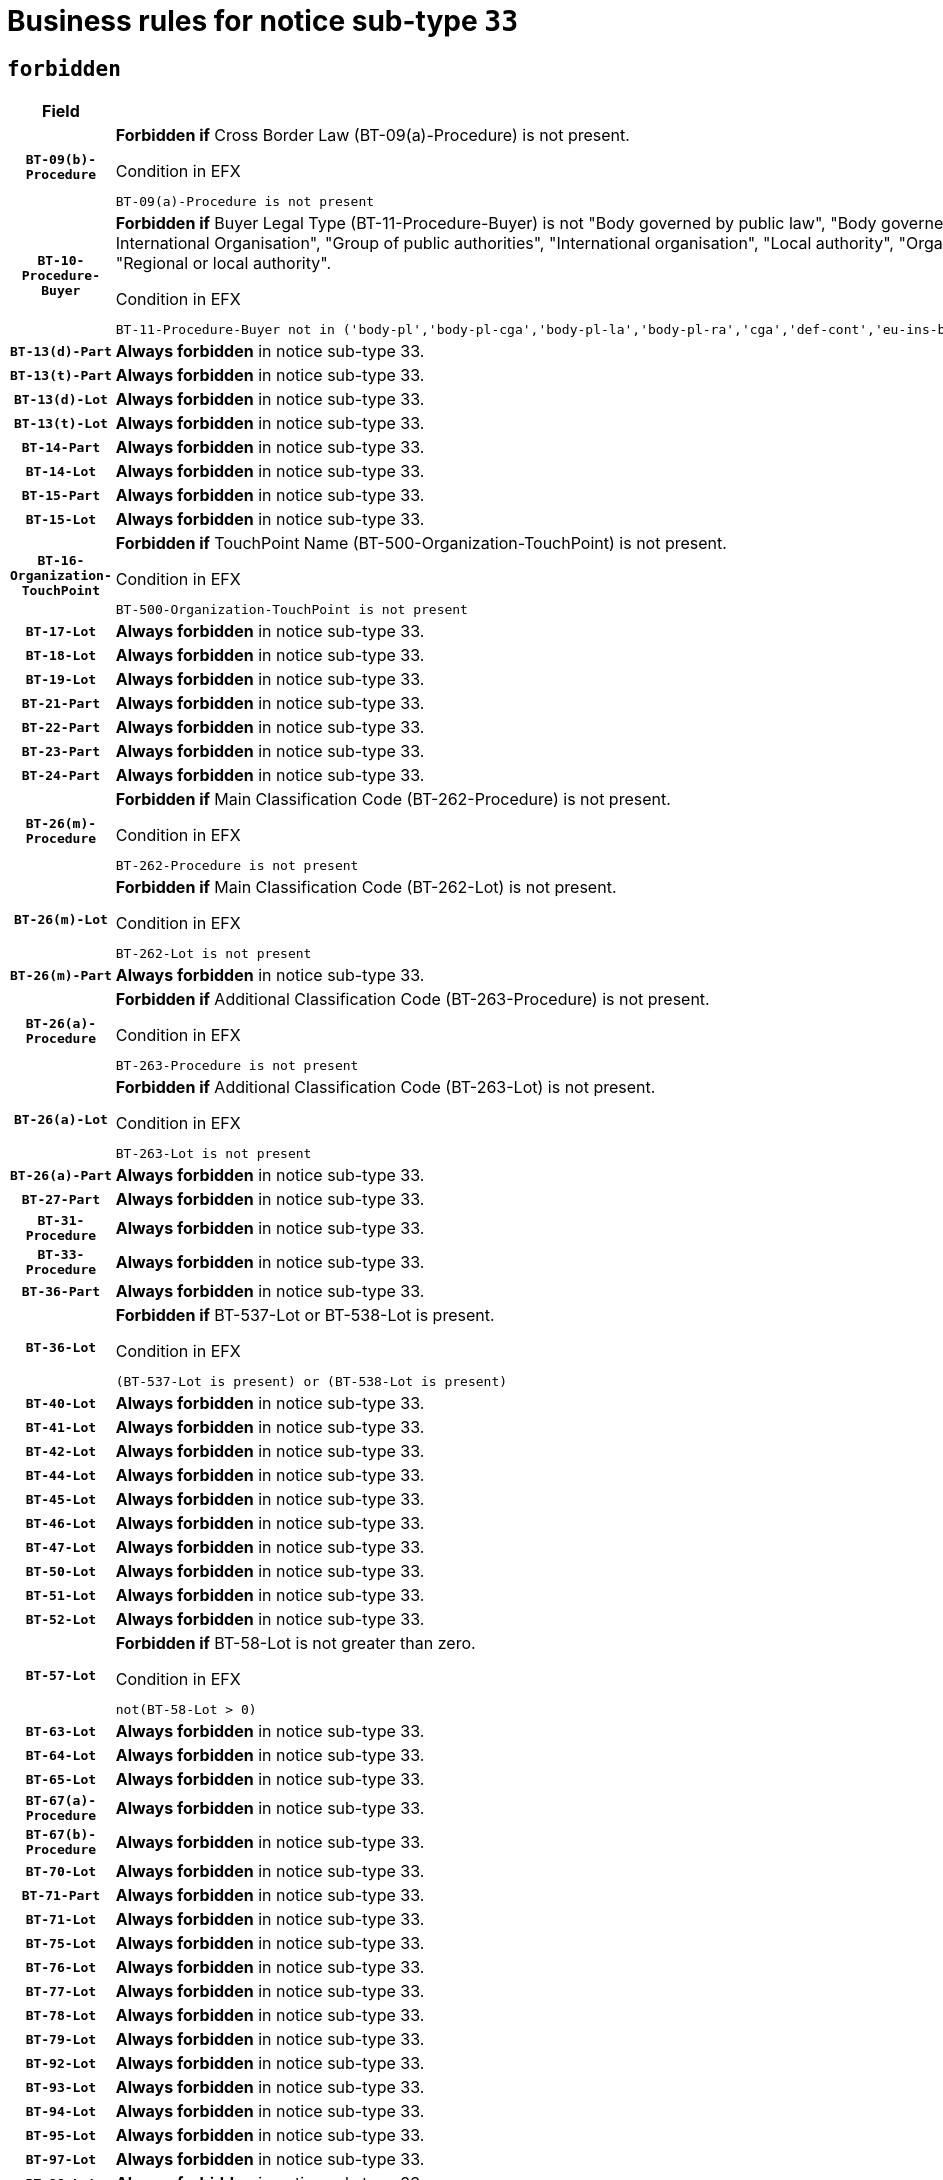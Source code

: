 = Business rules for notice sub-type `33`
:navtitle: Business Rules

== `forbidden`
[cols="<3,<6,>1", role="fixed-layout"]
|====
h| Field h|Details h|Severity 
h|`BT-09(b)-Procedure`
a|

*Forbidden if* Cross Border Law (BT-09(a)-Procedure) is not present.

.Condition in EFX
[source, EFX]
----
BT-09(a)-Procedure is not present
----
|`ERROR`
h|`BT-10-Procedure-Buyer`
a|

*Forbidden if* Buyer Legal Type (BT-11-Procedure-Buyer) is not "Body governed by public law", "Body governed by public law, controlled by a central government authority", "Body governed by public law, controlled by a local authority", "Body governed by public law, controlled by a regional authority", "Central government authority", "Defence contractor", "EU institution, body or agency", "European Institution/Agency or International Organisation", "Group of public authorities", "International organisation", "Local authority", "Organisation awarding a contract subsidised by a contracting authority", "Organisation awarding a contract subsidised by a central government authority", "Organisation awarding a contract subsidised by a local authority", "Organisation awarding a contract subsidised by a regional authority", "Regional authority" or "Regional or local authority".

.Condition in EFX
[source, EFX]
----
BT-11-Procedure-Buyer not in ('body-pl','body-pl-cga','body-pl-la','body-pl-ra','cga','def-cont','eu-ins-bod-ag','eu-int-org','grp-p-aut','int-org','la','org-sub','org-sub-cga','org-sub-la','org-sub-ra','ra','rl-aut')
----
|`ERROR`
h|`BT-13(d)-Part`
a|

*Always forbidden* in notice sub-type 33.
|`ERROR`
h|`BT-13(t)-Part`
a|

*Always forbidden* in notice sub-type 33.
|`ERROR`
h|`BT-13(d)-Lot`
a|

*Always forbidden* in notice sub-type 33.
|`ERROR`
h|`BT-13(t)-Lot`
a|

*Always forbidden* in notice sub-type 33.
|`ERROR`
h|`BT-14-Part`
a|

*Always forbidden* in notice sub-type 33.
|`ERROR`
h|`BT-14-Lot`
a|

*Always forbidden* in notice sub-type 33.
|`ERROR`
h|`BT-15-Part`
a|

*Always forbidden* in notice sub-type 33.
|`ERROR`
h|`BT-15-Lot`
a|

*Always forbidden* in notice sub-type 33.
|`ERROR`
h|`BT-16-Organization-TouchPoint`
a|

*Forbidden if* TouchPoint Name (BT-500-Organization-TouchPoint) is not present.

.Condition in EFX
[source, EFX]
----
BT-500-Organization-TouchPoint is not present
----
|`ERROR`
h|`BT-17-Lot`
a|

*Always forbidden* in notice sub-type 33.
|`ERROR`
h|`BT-18-Lot`
a|

*Always forbidden* in notice sub-type 33.
|`ERROR`
h|`BT-19-Lot`
a|

*Always forbidden* in notice sub-type 33.
|`ERROR`
h|`BT-21-Part`
a|

*Always forbidden* in notice sub-type 33.
|`ERROR`
h|`BT-22-Part`
a|

*Always forbidden* in notice sub-type 33.
|`ERROR`
h|`BT-23-Part`
a|

*Always forbidden* in notice sub-type 33.
|`ERROR`
h|`BT-24-Part`
a|

*Always forbidden* in notice sub-type 33.
|`ERROR`
h|`BT-26(m)-Procedure`
a|

*Forbidden if* Main Classification Code (BT-262-Procedure) is not present.

.Condition in EFX
[source, EFX]
----
BT-262-Procedure is not present
----
|`ERROR`
h|`BT-26(m)-Lot`
a|

*Forbidden if* Main Classification Code (BT-262-Lot) is not present.

.Condition in EFX
[source, EFX]
----
BT-262-Lot is not present
----
|`ERROR`
h|`BT-26(m)-Part`
a|

*Always forbidden* in notice sub-type 33.
|`ERROR`
h|`BT-26(a)-Procedure`
a|

*Forbidden if* Additional Classification Code (BT-263-Procedure) is not present.

.Condition in EFX
[source, EFX]
----
BT-263-Procedure is not present
----
|`ERROR`
h|`BT-26(a)-Lot`
a|

*Forbidden if* Additional Classification Code (BT-263-Lot) is not present.

.Condition in EFX
[source, EFX]
----
BT-263-Lot is not present
----
|`ERROR`
h|`BT-26(a)-Part`
a|

*Always forbidden* in notice sub-type 33.
|`ERROR`
h|`BT-27-Part`
a|

*Always forbidden* in notice sub-type 33.
|`ERROR`
h|`BT-31-Procedure`
a|

*Always forbidden* in notice sub-type 33.
|`ERROR`
h|`BT-33-Procedure`
a|

*Always forbidden* in notice sub-type 33.
|`ERROR`
h|`BT-36-Part`
a|

*Always forbidden* in notice sub-type 33.
|`ERROR`
h|`BT-36-Lot`
a|

*Forbidden if* BT-537-Lot or BT-538-Lot is present.

.Condition in EFX
[source, EFX]
----
(BT-537-Lot is present) or (BT-538-Lot is present)
----
|`ERROR`
h|`BT-40-Lot`
a|

*Always forbidden* in notice sub-type 33.
|`ERROR`
h|`BT-41-Lot`
a|

*Always forbidden* in notice sub-type 33.
|`ERROR`
h|`BT-42-Lot`
a|

*Always forbidden* in notice sub-type 33.
|`ERROR`
h|`BT-44-Lot`
a|

*Always forbidden* in notice sub-type 33.
|`ERROR`
h|`BT-45-Lot`
a|

*Always forbidden* in notice sub-type 33.
|`ERROR`
h|`BT-46-Lot`
a|

*Always forbidden* in notice sub-type 33.
|`ERROR`
h|`BT-47-Lot`
a|

*Always forbidden* in notice sub-type 33.
|`ERROR`
h|`BT-50-Lot`
a|

*Always forbidden* in notice sub-type 33.
|`ERROR`
h|`BT-51-Lot`
a|

*Always forbidden* in notice sub-type 33.
|`ERROR`
h|`BT-52-Lot`
a|

*Always forbidden* in notice sub-type 33.
|`ERROR`
h|`BT-57-Lot`
a|

*Forbidden if* BT-58-Lot is not greater than zero.

.Condition in EFX
[source, EFX]
----
not(BT-58-Lot > 0)
----
|`ERROR`
h|`BT-63-Lot`
a|

*Always forbidden* in notice sub-type 33.
|`ERROR`
h|`BT-64-Lot`
a|

*Always forbidden* in notice sub-type 33.
|`ERROR`
h|`BT-65-Lot`
a|

*Always forbidden* in notice sub-type 33.
|`ERROR`
h|`BT-67(a)-Procedure`
a|

*Always forbidden* in notice sub-type 33.
|`ERROR`
h|`BT-67(b)-Procedure`
a|

*Always forbidden* in notice sub-type 33.
|`ERROR`
h|`BT-70-Lot`
a|

*Always forbidden* in notice sub-type 33.
|`ERROR`
h|`BT-71-Part`
a|

*Always forbidden* in notice sub-type 33.
|`ERROR`
h|`BT-71-Lot`
a|

*Always forbidden* in notice sub-type 33.
|`ERROR`
h|`BT-75-Lot`
a|

*Always forbidden* in notice sub-type 33.
|`ERROR`
h|`BT-76-Lot`
a|

*Always forbidden* in notice sub-type 33.
|`ERROR`
h|`BT-77-Lot`
a|

*Always forbidden* in notice sub-type 33.
|`ERROR`
h|`BT-78-Lot`
a|

*Always forbidden* in notice sub-type 33.
|`ERROR`
h|`BT-79-Lot`
a|

*Always forbidden* in notice sub-type 33.
|`ERROR`
h|`BT-92-Lot`
a|

*Always forbidden* in notice sub-type 33.
|`ERROR`
h|`BT-93-Lot`
a|

*Always forbidden* in notice sub-type 33.
|`ERROR`
h|`BT-94-Lot`
a|

*Always forbidden* in notice sub-type 33.
|`ERROR`
h|`BT-95-Lot`
a|

*Always forbidden* in notice sub-type 33.
|`ERROR`
h|`BT-97-Lot`
a|

*Always forbidden* in notice sub-type 33.
|`ERROR`
h|`BT-98-Lot`
a|

*Always forbidden* in notice sub-type 33.
|`ERROR`
h|`BT-106-Procedure`
a|

*Always forbidden* in notice sub-type 33.
|`ERROR`
h|`BT-109-Lot`
a|

*Always forbidden* in notice sub-type 33.
|`ERROR`
h|`BT-111-Lot`
a|

*Forbidden if* the value chosen for BT-765-Lot is not equal to one of the following: 'Framework agreement, partly without reopening and partly with reopening of competition', 'Framework agreement, with reopening of competition', 'Frame$work agreement, without reopening of competition'.

.Condition in EFX
[source, EFX]
----
BT-765-Lot not in ('fa-mix','fa-w-rc','fa-wo-rc')
----
|`ERROR`
h|`BT-113-Lot`
a|

*Always forbidden* in notice sub-type 33.
|`ERROR`
h|`BT-115-Part`
a|

*Always forbidden* in notice sub-type 33.
|`ERROR`
h|`BT-115-Lot`
a|

*Always forbidden* in notice sub-type 33.
|`ERROR`
h|`BT-118-NoticeResult`
a|

*Forbidden if* no winner was chosen or no framework agreement was involved or both Framework Maximum Value (BT-709-LotResult) and Framework Estimated Value (BT-660-LotResult) are not present.

.Condition in EFX
[source, EFX]
----
not(BT-142-LotResult[BT-13713-LotResult == BT-137-Lot[BT-765-Lot in ('fa-mix','fa-w-rc','fa-wo-rc')]] == 'selec-w') or (BT-709-LotResult is not present and BT-660-LotResult is not present)
----
|`ERROR`
h|`BT-119-LotResult`
a|

*Forbidden if* no dynamic purchasing system is involved.

.Condition in EFX
[source, EFX]
----
BT-13713-LotResult == BT-137-Lot[BT-766-Lot not in ('dps-list','dp-nlist')]
----
|`ERROR`
h|`BT-120-Lot`
a|

*Always forbidden* in notice sub-type 33.
|`ERROR`
h|`BT-122-Lot`
a|

*Always forbidden* in notice sub-type 33.
|`ERROR`
h|`BT-123-Lot`
a|

*Always forbidden* in notice sub-type 33.
|`ERROR`
h|`BT-124-Part`
a|

*Always forbidden* in notice sub-type 33.
|`ERROR`
h|`BT-124-Lot`
a|

*Always forbidden* in notice sub-type 33.
|`ERROR`
h|`BT-125(i)-Part`
a|

*Always forbidden* in notice sub-type 33.
|`ERROR`
h|`BT-127-notice`
a|

*Always forbidden* in notice sub-type 33.
|`ERROR`
h|`BT-130-Lot`
a|

*Always forbidden* in notice sub-type 33.
|`ERROR`
h|`BT-131(d)-Lot`
a|

*Always forbidden* in notice sub-type 33.
|`ERROR`
h|`BT-131(t)-Lot`
a|

*Always forbidden* in notice sub-type 33.
|`ERROR`
h|`BT-132(d)-Lot`
a|

*Always forbidden* in notice sub-type 33.
|`ERROR`
h|`BT-132(t)-Lot`
a|

*Always forbidden* in notice sub-type 33.
|`ERROR`
h|`BT-133-Lot`
a|

*Always forbidden* in notice sub-type 33.
|`ERROR`
h|`BT-134-Lot`
a|

*Always forbidden* in notice sub-type 33.
|`ERROR`
h|`BT-135-Procedure`
a|

*Forbidden if* Procedure Type (BT-105) value is not equal to "Direct award".

.Condition in EFX
[source, EFX]
----
not(BT-105-Procedure == 'neg-wo-call')
----
|`ERROR`
h|`BT-136-Procedure`
a|

*Forbidden if* the value chosen for the field BT-105-Procedure is not 'Negotiated without prior call for competition'.

.Condition in EFX
[source, EFX]
----
not(BT-105-Procedure == 'neg-wo-call')
----
|`ERROR`
h|`BT-137-Part`
a|

*Always forbidden* in notice sub-type 33.
|`ERROR`
h|`BT-137-LotsGroup`
a|

*Forbidden if* there are not multiple lots.

.Condition in EFX
[source, EFX]
----
count(/BT-137-Lot) < 2
----
|`ERROR`
h|`BT-140-notice`
a|

*Forbidden if* Change Notice Version Identifier (BT-758-notice) is not present.

.Condition in EFX
[source, EFX]
----
BT-758-notice is not present
----
|`ERROR`
h|`BT-141(a)-notice`
a|

*Forbidden if* Change Previous Notice Section Identifier (BT-13716-notice) is not present.

.Condition in EFX
[source, EFX]
----
BT-13716-notice is not present
----
|`ERROR`
h|`BT-144-LotResult`
a|

*Forbidden if* the value chosen for BT-142-LotResult is not equal to 'No winner was chosen and the competition is closed'.

.Condition in EFX
[source, EFX]
----
not(BT-142-LotResult == 'clos-nw')
----
|`ERROR`
h|`BT-145-Contract`
a|

*Forbidden if* BT-3202-Contract is not present.

.Condition in EFX
[source, EFX]
----
BT-3202-Contract is not present
----
|`ERROR`
h|`BT-150-Contract`
a|

*Forbidden if* no lot has been awarded.

.Condition in EFX
[source, EFX]
----
not(BT-142-LotResult == 'selec-w')
----
|`ERROR`
h|`BT-151-Contract`
a|

*Forbidden if* BT-3202-Contract is not present.

.Condition in EFX
[source, EFX]
----
BT-3202-Contract is not present
----
|`ERROR`
h|`BT-156-NoticeResult`
a|

*Forbidden if* the Group Framework Value Lot Identifier (BT-556) is not present.

.Condition in EFX
[source, EFX]
----
BT-556-NoticeResult is not present
----
|`ERROR`
h|`BT-160-Tender`
a|

*Always forbidden* in notice sub-type 33.
|`ERROR`
h|`BT-161-NoticeResult`
a|

*Forbidden if* no winner was selected or a framework agreement is involved.

.Condition in EFX
[source, EFX]
----
not(BT-142-LotResult[BT-13713-LotResult == BT-137-Lot[BT-765-Lot not in ('fa-mix','fa-w-rc','fa-wo-rc')]] == 'selec-w') and not(BT-768-Contract == TRUE)
----
|`ERROR`
h|`BT-162-Tender`
a|

*Always forbidden* in notice sub-type 33.
|`ERROR`
h|`BT-163-Tender`
a|

*Always forbidden* in notice sub-type 33.
|`ERROR`
h|`BT-165-Organization-Company`
a|

*Forbidden if* the Organization is a not a main contractor (OPT-300-Tenderer) and not a subcontractor (OPT-301-Tenderer-SubCont)).

.Condition in EFX
[source, EFX]
----
not(OPT-200-Organization-Company == OPT-300-Tenderer) and not(OPT-200-Organization-Company == OPT-301-Tenderer-SubCont)
----
|`ERROR`
h|`BT-171-Tender`
a|

*Forbidden if* the procedure for the lot is over and has not been awarded..

.Condition in EFX
[source, EFX]
----
OPT-321-Tender == OPT-320-LotResult[BT-142-LotResult == 'clos-nw']
----
|`ERROR`
h|`BT-191-Tender`
a|

*Always forbidden* in notice sub-type 33.
|`ERROR`
h|`BT-193-Tender`
a|

*Forbidden if* the procedure for the lot is over and has not been awarded..

.Condition in EFX
[source, EFX]
----
OPT-321-Tender == OPT-320-LotResult[BT-142-LotResult == 'clos-nw']
----
|`ERROR`
h|`BT-195(BT-118)-NoticeResult`
a|

*Forbidden if* Notice Framework Value (BT-118-NoticeResult) is not present.

.Condition in EFX
[source, EFX]
----
BT-118-NoticeResult is not present
----
|`ERROR`
h|`BT-195(BT-161)-NoticeResult`
a|

*Forbidden if* Notice Value (BT-161-NoticeResult) is not present.

.Condition in EFX
[source, EFX]
----
BT-161-NoticeResult is not present
----
|`ERROR`
h|`BT-195(BT-556)-NoticeResult`
a|

*Forbidden if* Group Framework Value Lot Identifier (BT-556-NoticeResult) is not present.

.Condition in EFX
[source, EFX]
----
BT-556-NoticeResult is not present
----
|`ERROR`
h|`BT-195(BT-156)-NoticeResult`
a|

*Forbidden if* Group Framework Value (BT-156-NoticeResult) is not present.

.Condition in EFX
[source, EFX]
----
BT-156-NoticeResult is not present
----
|`ERROR`
h|`BT-195(BT-142)-LotResult`
a|

*Forbidden if* Winner Chosen (BT-142-LotResult) is not present.

.Condition in EFX
[source, EFX]
----
BT-142-LotResult is not present
----
|`ERROR`
h|`BT-195(BT-710)-LotResult`
a|

*Always forbidden* in notice sub-type 33.
|`ERROR`
h|`BT-195(BT-711)-LotResult`
a|

*Always forbidden* in notice sub-type 33.
|`ERROR`
h|`BT-195(BT-709)-LotResult`
a|

*Forbidden if* Framework Maximum Value (BT-709-LotResult) is not present.

.Condition in EFX
[source, EFX]
----
BT-709-LotResult is not present
----
|`ERROR`
h|`BT-195(BT-712)-LotResult`
a|

*Forbidden if* Buyer Review Complainants (Code) (BT-712(a)-LotResult) is not present.

.Condition in EFX
[source, EFX]
----
BT-712(a)-LotResult is not present
----
|`ERROR`
h|`BT-195(BT-144)-LotResult`
a|

*Forbidden if* Not Awarded Reason (BT-144-LotResult) is not present.

.Condition in EFX
[source, EFX]
----
BT-144-LotResult is not present
----
|`ERROR`
h|`BT-195(BT-760)-LotResult`
a|

*Forbidden if* Received Submissions Type (BT-760-LotResult) is not present.

.Condition in EFX
[source, EFX]
----
BT-760-LotResult is not present
----
|`ERROR`
h|`BT-195(BT-759)-LotResult`
a|

*Forbidden if* Received Submissions Count (BT-759-LotResult) is not present.

.Condition in EFX
[source, EFX]
----
BT-759-LotResult is not present
----
|`ERROR`
h|`BT-195(BT-171)-Tender`
a|

*Forbidden if* Tender Rank (BT-171-Tender) is not present.

.Condition in EFX
[source, EFX]
----
BT-171-Tender is not present
----
|`ERROR`
h|`BT-195(BT-193)-Tender`
a|

*Forbidden if* Tender Variant (BT-193-Tender) is not present.

.Condition in EFX
[source, EFX]
----
BT-193-Tender is not present
----
|`ERROR`
h|`BT-195(BT-720)-Tender`
a|

*Forbidden if* Tender Value (BT-720-Tender) is not present.

.Condition in EFX
[source, EFX]
----
BT-720-Tender is not present
----
|`ERROR`
h|`BT-195(BT-162)-Tender`
a|

*Always forbidden* in notice sub-type 33.
|`ERROR`
h|`BT-195(BT-160)-Tender`
a|

*Always forbidden* in notice sub-type 33.
|`ERROR`
h|`BT-195(BT-163)-Tender`
a|

*Always forbidden* in notice sub-type 33.
|`ERROR`
h|`BT-195(BT-191)-Tender`
a|

*Always forbidden* in notice sub-type 33.
|`ERROR`
h|`BT-195(BT-553)-Tender`
a|

*Forbidden if* Subcontracting Value (BT-553-Tender) is not present.

.Condition in EFX
[source, EFX]
----
BT-553-Tender is not present
----
|`ERROR`
h|`BT-195(BT-554)-Tender`
a|

*Forbidden if* Subcontracting Description (BT-554-Tender) is not present.

.Condition in EFX
[source, EFX]
----
BT-554-Tender is not present
----
|`ERROR`
h|`BT-195(BT-555)-Tender`
a|

*Forbidden if* Subcontracting Percentage (BT-555-Tender) is not present.

.Condition in EFX
[source, EFX]
----
BT-555-Tender is not present
----
|`ERROR`
h|`BT-195(BT-773)-Tender`
a|

*Forbidden if* Subcontracting (BT-773-Tender) is not present.

.Condition in EFX
[source, EFX]
----
BT-773-Tender is not present
----
|`ERROR`
h|`BT-195(BT-731)-Tender`
a|

*Forbidden if* Subcontracting Percentage Known (BT-731-Tender) is not present.

.Condition in EFX
[source, EFX]
----
BT-731-Tender is not present
----
|`ERROR`
h|`BT-195(BT-730)-Tender`
a|

*Forbidden if* Subcontracting Value Known (BT-730-Tender) is not present.

.Condition in EFX
[source, EFX]
----
BT-730-Tender is not present
----
|`ERROR`
h|`BT-195(BT-09)-Procedure`
a|

*Always forbidden* in notice sub-type 33.
|`ERROR`
h|`BT-195(BT-105)-Procedure`
a|

*Always forbidden* in notice sub-type 33.
|`ERROR`
h|`BT-195(BT-88)-Procedure`
a|

*Always forbidden* in notice sub-type 33.
|`ERROR`
h|`BT-195(BT-106)-Procedure`
a|

*Always forbidden* in notice sub-type 33.
|`ERROR`
h|`BT-195(BT-1351)-Procedure`
a|

*Always forbidden* in notice sub-type 33.
|`ERROR`
h|`BT-195(BT-136)-Procedure`
a|

*Always forbidden* in notice sub-type 33.
|`ERROR`
h|`BT-195(BT-1252)-Procedure`
a|

*Always forbidden* in notice sub-type 33.
|`ERROR`
h|`BT-195(BT-135)-Procedure`
a|

*Always forbidden* in notice sub-type 33.
|`ERROR`
h|`BT-195(BT-733)-LotsGroup`
a|

*Always forbidden* in notice sub-type 33.
|`ERROR`
h|`BT-195(BT-543)-LotsGroup`
a|

*Always forbidden* in notice sub-type 33.
|`ERROR`
h|`BT-195(BT-5421)-LotsGroup`
a|

*Always forbidden* in notice sub-type 33.
|`ERROR`
h|`BT-195(BT-5422)-LotsGroup`
a|

*Always forbidden* in notice sub-type 33.
|`ERROR`
h|`BT-195(BT-5423)-LotsGroup`
a|

*Always forbidden* in notice sub-type 33.
|`ERROR`
h|`BT-195(BT-541)-LotsGroup`
a|

*Always forbidden* in notice sub-type 33.
|`ERROR`
h|`BT-195(BT-734)-LotsGroup`
a|

*Always forbidden* in notice sub-type 33.
|`ERROR`
h|`BT-195(BT-539)-LotsGroup`
a|

*Always forbidden* in notice sub-type 33.
|`ERROR`
h|`BT-195(BT-540)-LotsGroup`
a|

*Always forbidden* in notice sub-type 33.
|`ERROR`
h|`BT-195(BT-733)-Lot`
a|

*Always forbidden* in notice sub-type 33.
|`ERROR`
h|`BT-195(BT-543)-Lot`
a|

*Always forbidden* in notice sub-type 33.
|`ERROR`
h|`BT-195(BT-5421)-Lot`
a|

*Always forbidden* in notice sub-type 33.
|`ERROR`
h|`BT-195(BT-5422)-Lot`
a|

*Always forbidden* in notice sub-type 33.
|`ERROR`
h|`BT-195(BT-5423)-Lot`
a|

*Always forbidden* in notice sub-type 33.
|`ERROR`
h|`BT-195(BT-541)-Lot`
a|

*Always forbidden* in notice sub-type 33.
|`ERROR`
h|`BT-195(BT-734)-Lot`
a|

*Always forbidden* in notice sub-type 33.
|`ERROR`
h|`BT-195(BT-539)-Lot`
a|

*Always forbidden* in notice sub-type 33.
|`ERROR`
h|`BT-195(BT-540)-Lot`
a|

*Always forbidden* in notice sub-type 33.
|`ERROR`
h|`BT-195(BT-635)-LotResult`
a|

*Forbidden if* Buyer Review Requests Count (BT-635-LotResult) is not present.

.Condition in EFX
[source, EFX]
----
BT-635-LotResult is not present
----
|`ERROR`
h|`BT-195(BT-636)-LotResult`
a|

*Forbidden if* Buyer Review Requests Irregularity Type (BT-636-LotResult) is not present.

.Condition in EFX
[source, EFX]
----
BT-636-LotResult is not present
----
|`ERROR`
h|`BT-196(BT-710)-LotResult`
a|

*Always forbidden* in notice sub-type 33.
|`ERROR`
h|`BT-196(BT-711)-LotResult`
a|

*Always forbidden* in notice sub-type 33.
|`ERROR`
h|`BT-196(BT-162)-Tender`
a|

*Always forbidden* in notice sub-type 33.
|`ERROR`
h|`BT-196(BT-160)-Tender`
a|

*Always forbidden* in notice sub-type 33.
|`ERROR`
h|`BT-196(BT-163)-Tender`
a|

*Always forbidden* in notice sub-type 33.
|`ERROR`
h|`BT-196(BT-191)-Tender`
a|

*Always forbidden* in notice sub-type 33.
|`ERROR`
h|`BT-196(BT-09)-Procedure`
a|

*Always forbidden* in notice sub-type 33.
|`ERROR`
h|`BT-196(BT-105)-Procedure`
a|

*Always forbidden* in notice sub-type 33.
|`ERROR`
h|`BT-196(BT-88)-Procedure`
a|

*Always forbidden* in notice sub-type 33.
|`ERROR`
h|`BT-196(BT-106)-Procedure`
a|

*Always forbidden* in notice sub-type 33.
|`ERROR`
h|`BT-196(BT-1351)-Procedure`
a|

*Always forbidden* in notice sub-type 33.
|`ERROR`
h|`BT-196(BT-136)-Procedure`
a|

*Always forbidden* in notice sub-type 33.
|`ERROR`
h|`BT-196(BT-1252)-Procedure`
a|

*Always forbidden* in notice sub-type 33.
|`ERROR`
h|`BT-196(BT-135)-Procedure`
a|

*Always forbidden* in notice sub-type 33.
|`ERROR`
h|`BT-196(BT-733)-LotsGroup`
a|

*Always forbidden* in notice sub-type 33.
|`ERROR`
h|`BT-196(BT-543)-LotsGroup`
a|

*Always forbidden* in notice sub-type 33.
|`ERROR`
h|`BT-196(BT-5421)-LotsGroup`
a|

*Always forbidden* in notice sub-type 33.
|`ERROR`
h|`BT-196(BT-5422)-LotsGroup`
a|

*Always forbidden* in notice sub-type 33.
|`ERROR`
h|`BT-196(BT-5423)-LotsGroup`
a|

*Always forbidden* in notice sub-type 33.
|`ERROR`
h|`BT-196(BT-541)-LotsGroup`
a|

*Always forbidden* in notice sub-type 33.
|`ERROR`
h|`BT-196(BT-734)-LotsGroup`
a|

*Always forbidden* in notice sub-type 33.
|`ERROR`
h|`BT-196(BT-539)-LotsGroup`
a|

*Always forbidden* in notice sub-type 33.
|`ERROR`
h|`BT-196(BT-540)-LotsGroup`
a|

*Always forbidden* in notice sub-type 33.
|`ERROR`
h|`BT-196(BT-733)-Lot`
a|

*Always forbidden* in notice sub-type 33.
|`ERROR`
h|`BT-196(BT-543)-Lot`
a|

*Always forbidden* in notice sub-type 33.
|`ERROR`
h|`BT-196(BT-5421)-Lot`
a|

*Always forbidden* in notice sub-type 33.
|`ERROR`
h|`BT-196(BT-5422)-Lot`
a|

*Always forbidden* in notice sub-type 33.
|`ERROR`
h|`BT-196(BT-5423)-Lot`
a|

*Always forbidden* in notice sub-type 33.
|`ERROR`
h|`BT-196(BT-541)-Lot`
a|

*Always forbidden* in notice sub-type 33.
|`ERROR`
h|`BT-196(BT-734)-Lot`
a|

*Always forbidden* in notice sub-type 33.
|`ERROR`
h|`BT-196(BT-539)-Lot`
a|

*Always forbidden* in notice sub-type 33.
|`ERROR`
h|`BT-196(BT-540)-Lot`
a|

*Always forbidden* in notice sub-type 33.
|`ERROR`
h|`BT-196(BT-118)-NoticeResult`
a|

*Forbidden if* Unpublished Identifier (BT-195(BT-118)-NoticeResult) is not present.

.Condition in EFX
[source, EFX]
----
BT-195(BT-118)-NoticeResult is not present
----
|`ERROR`
h|`BT-196(BT-142)-LotResult`
a|

*Forbidden if* Unpublished Identifier (BT-195(BT-142)-LotResult) is not present.

.Condition in EFX
[source, EFX]
----
BT-195(BT-142)-LotResult is not present
----
|`ERROR`
h|`BT-196(BT-144)-LotResult`
a|

*Forbidden if* Unpublished Identifier (BT-195(BT-144)-LotResult) is not present.

.Condition in EFX
[source, EFX]
----
BT-195(BT-144)-LotResult is not present
----
|`ERROR`
h|`BT-196(BT-156)-NoticeResult`
a|

*Forbidden if* Unpublished Identifier (BT-195(BT-156)-NoticeResult) is not present.

.Condition in EFX
[source, EFX]
----
BT-195(BT-156)-NoticeResult is not present
----
|`ERROR`
h|`BT-196(BT-161)-NoticeResult`
a|

*Forbidden if* Unpublished Identifier (BT-195(BT-161)-NoticeResult) is not present.

.Condition in EFX
[source, EFX]
----
BT-195(BT-161)-NoticeResult is not present
----
|`ERROR`
h|`BT-196(BT-171)-Tender`
a|

*Forbidden if* Unpublished Identifier (BT-195(BT-171)-Tender) is not present.

.Condition in EFX
[source, EFX]
----
BT-195(BT-171)-Tender is not present
----
|`ERROR`
h|`BT-196(BT-193)-Tender`
a|

*Forbidden if* Unpublished Identifier (BT-195(BT-193)-Tender) is not present.

.Condition in EFX
[source, EFX]
----
BT-195(BT-193)-Tender is not present
----
|`ERROR`
h|`BT-196(BT-553)-Tender`
a|

*Forbidden if* Unpublished Identifier (BT-195(BT-553)-Tender) is not present.

.Condition in EFX
[source, EFX]
----
BT-195(BT-553)-Tender is not present
----
|`ERROR`
h|`BT-196(BT-554)-Tender`
a|

*Forbidden if* Unpublished Identifier (BT-195(BT-554)-Tender) is not present.

.Condition in EFX
[source, EFX]
----
BT-195(BT-554)-Tender is not present
----
|`ERROR`
h|`BT-196(BT-555)-Tender`
a|

*Forbidden if* Unpublished Identifier (BT-195(BT-555)-Tender) is not present.

.Condition in EFX
[source, EFX]
----
BT-195(BT-555)-Tender is not present
----
|`ERROR`
h|`BT-196(BT-556)-NoticeResult`
a|

*Forbidden if* Unpublished Identifier (BT-195(BT-556)-NoticeResult) is not present.

.Condition in EFX
[source, EFX]
----
BT-195(BT-556)-NoticeResult is not present
----
|`ERROR`
h|`BT-196(BT-709)-LotResult`
a|

*Forbidden if* Unpublished Identifier (BT-195(BT-709)-LotResult) is not present.

.Condition in EFX
[source, EFX]
----
BT-195(BT-709)-LotResult is not present
----
|`ERROR`
h|`BT-196(BT-712)-LotResult`
a|

*Forbidden if* Unpublished Identifier (BT-195(BT-712)-LotResult) is not present.

.Condition in EFX
[source, EFX]
----
BT-195(BT-712)-LotResult is not present
----
|`ERROR`
h|`BT-196(BT-720)-Tender`
a|

*Forbidden if* Unpublished Identifier (BT-195(BT-720)-Tender) is not present.

.Condition in EFX
[source, EFX]
----
BT-195(BT-720)-Tender is not present
----
|`ERROR`
h|`BT-196(BT-730)-Tender`
a|

*Forbidden if* Unpublished Identifier (BT-195(BT-730)-Tender) is not present.

.Condition in EFX
[source, EFX]
----
BT-195(BT-730)-Tender is not present
----
|`ERROR`
h|`BT-196(BT-731)-Tender`
a|

*Forbidden if* Unpublished Identifier (BT-195(BT-731)-Tender) is not present.

.Condition in EFX
[source, EFX]
----
BT-195(BT-731)-Tender is not present
----
|`ERROR`
h|`BT-196(BT-759)-LotResult`
a|

*Forbidden if* Unpublished Identifier (BT-195(BT-759)-LotResult) is not present.

.Condition in EFX
[source, EFX]
----
BT-195(BT-759)-LotResult is not present
----
|`ERROR`
h|`BT-196(BT-760)-LotResult`
a|

*Forbidden if* Unpublished Identifier (BT-195(BT-760)-LotResult) is not present.

.Condition in EFX
[source, EFX]
----
BT-195(BT-760)-LotResult is not present
----
|`ERROR`
h|`BT-196(BT-773)-Tender`
a|

*Forbidden if* Unpublished Identifier (BT-195(BT-773)-Tender) is not present.

.Condition in EFX
[source, EFX]
----
BT-195(BT-773)-Tender is not present
----
|`ERROR`
h|`BT-196(BT-635)-LotResult`
a|

*Forbidden if* Unpublished Identifier (BT-195(BT-635)-LotResult) is not present.

.Condition in EFX
[source, EFX]
----
BT-195(BT-635)-LotResult is not present
----
|`ERROR`
h|`BT-196(BT-636)-LotResult`
a|

*Forbidden if* Unpublished Identifier (BT-195(BT-636)-LotResult) is not present.

.Condition in EFX
[source, EFX]
----
BT-195(BT-636)-LotResult is not present
----
|`ERROR`
h|`BT-197(BT-710)-LotResult`
a|

*Always forbidden* in notice sub-type 33.
|`ERROR`
h|`BT-197(BT-711)-LotResult`
a|

*Always forbidden* in notice sub-type 33.
|`ERROR`
h|`BT-197(BT-162)-Tender`
a|

*Always forbidden* in notice sub-type 33.
|`ERROR`
h|`BT-197(BT-160)-Tender`
a|

*Always forbidden* in notice sub-type 33.
|`ERROR`
h|`BT-197(BT-163)-Tender`
a|

*Always forbidden* in notice sub-type 33.
|`ERROR`
h|`BT-197(BT-191)-Tender`
a|

*Always forbidden* in notice sub-type 33.
|`ERROR`
h|`BT-197(BT-09)-Procedure`
a|

*Always forbidden* in notice sub-type 33.
|`ERROR`
h|`BT-197(BT-105)-Procedure`
a|

*Always forbidden* in notice sub-type 33.
|`ERROR`
h|`BT-197(BT-88)-Procedure`
a|

*Always forbidden* in notice sub-type 33.
|`ERROR`
h|`BT-197(BT-106)-Procedure`
a|

*Always forbidden* in notice sub-type 33.
|`ERROR`
h|`BT-197(BT-1351)-Procedure`
a|

*Always forbidden* in notice sub-type 33.
|`ERROR`
h|`BT-197(BT-136)-Procedure`
a|

*Always forbidden* in notice sub-type 33.
|`ERROR`
h|`BT-197(BT-1252)-Procedure`
a|

*Always forbidden* in notice sub-type 33.
|`ERROR`
h|`BT-197(BT-135)-Procedure`
a|

*Always forbidden* in notice sub-type 33.
|`ERROR`
h|`BT-197(BT-733)-LotsGroup`
a|

*Always forbidden* in notice sub-type 33.
|`ERROR`
h|`BT-197(BT-543)-LotsGroup`
a|

*Always forbidden* in notice sub-type 33.
|`ERROR`
h|`BT-197(BT-5421)-LotsGroup`
a|

*Always forbidden* in notice sub-type 33.
|`ERROR`
h|`BT-197(BT-5422)-LotsGroup`
a|

*Always forbidden* in notice sub-type 33.
|`ERROR`
h|`BT-197(BT-5423)-LotsGroup`
a|

*Always forbidden* in notice sub-type 33.
|`ERROR`
h|`BT-197(BT-541)-LotsGroup`
a|

*Always forbidden* in notice sub-type 33.
|`ERROR`
h|`BT-197(BT-734)-LotsGroup`
a|

*Always forbidden* in notice sub-type 33.
|`ERROR`
h|`BT-197(BT-539)-LotsGroup`
a|

*Always forbidden* in notice sub-type 33.
|`ERROR`
h|`BT-197(BT-540)-LotsGroup`
a|

*Always forbidden* in notice sub-type 33.
|`ERROR`
h|`BT-197(BT-733)-Lot`
a|

*Always forbidden* in notice sub-type 33.
|`ERROR`
h|`BT-197(BT-543)-Lot`
a|

*Always forbidden* in notice sub-type 33.
|`ERROR`
h|`BT-197(BT-5421)-Lot`
a|

*Always forbidden* in notice sub-type 33.
|`ERROR`
h|`BT-197(BT-5422)-Lot`
a|

*Always forbidden* in notice sub-type 33.
|`ERROR`
h|`BT-197(BT-5423)-Lot`
a|

*Always forbidden* in notice sub-type 33.
|`ERROR`
h|`BT-197(BT-541)-Lot`
a|

*Always forbidden* in notice sub-type 33.
|`ERROR`
h|`BT-197(BT-734)-Lot`
a|

*Always forbidden* in notice sub-type 33.
|`ERROR`
h|`BT-197(BT-539)-Lot`
a|

*Always forbidden* in notice sub-type 33.
|`ERROR`
h|`BT-197(BT-540)-Lot`
a|

*Always forbidden* in notice sub-type 33.
|`ERROR`
h|`BT-197(BT-118)-NoticeResult`
a|

*Forbidden if* Unpublished Identifier (BT-195(BT-118)-NoticeResult) is not present.

.Condition in EFX
[source, EFX]
----
BT-195(BT-118)-NoticeResult is not present
----
|`ERROR`
h|`BT-197(BT-142)-LotResult`
a|

*Forbidden if* Unpublished Identifier (BT-195(BT-142)-LotResult) is not present.

.Condition in EFX
[source, EFX]
----
BT-195(BT-142)-LotResult is not present
----
|`ERROR`
h|`BT-197(BT-144)-LotResult`
a|

*Forbidden if* Unpublished Identifier (BT-195(BT-144)-LotResult) is not present.

.Condition in EFX
[source, EFX]
----
BT-195(BT-144)-LotResult is not present
----
|`ERROR`
h|`BT-197(BT-156)-NoticeResult`
a|

*Forbidden if* Unpublished Identifier (BT-195(BT-156)-NoticeResult) is not present.

.Condition in EFX
[source, EFX]
----
BT-195(BT-156)-NoticeResult is not present
----
|`ERROR`
h|`BT-197(BT-161)-NoticeResult`
a|

*Forbidden if* Unpublished Identifier (BT-195(BT-161)-NoticeResult) is not present.

.Condition in EFX
[source, EFX]
----
BT-195(BT-161)-NoticeResult is not present
----
|`ERROR`
h|`BT-197(BT-171)-Tender`
a|

*Forbidden if* Unpublished Identifier (BT-195(BT-171)-Tender) is not present.

.Condition in EFX
[source, EFX]
----
BT-195(BT-171)-Tender is not present
----
|`ERROR`
h|`BT-197(BT-193)-Tender`
a|

*Forbidden if* Unpublished Identifier (BT-195(BT-193)-Tender) is not present.

.Condition in EFX
[source, EFX]
----
BT-195(BT-193)-Tender is not present
----
|`ERROR`
h|`BT-197(BT-553)-Tender`
a|

*Forbidden if* Unpublished Identifier (BT-195(BT-553)-Tender) is not present.

.Condition in EFX
[source, EFX]
----
BT-195(BT-553)-Tender is not present
----
|`ERROR`
h|`BT-197(BT-554)-Tender`
a|

*Forbidden if* Unpublished Identifier (BT-195(BT-554)-Tender) is not present.

.Condition in EFX
[source, EFX]
----
BT-195(BT-554)-Tender is not present
----
|`ERROR`
h|`BT-197(BT-555)-Tender`
a|

*Forbidden if* Unpublished Identifier (BT-195(BT-555)-Tender) is not present.

.Condition in EFX
[source, EFX]
----
BT-195(BT-555)-Tender is not present
----
|`ERROR`
h|`BT-197(BT-556)-NoticeResult`
a|

*Forbidden if* Unpublished Identifier (BT-195(BT-556)-NoticeResult) is not present.

.Condition in EFX
[source, EFX]
----
BT-195(BT-556)-NoticeResult is not present
----
|`ERROR`
h|`BT-197(BT-709)-LotResult`
a|

*Forbidden if* Unpublished Identifier (BT-195(BT-709)-LotResult) is not present.

.Condition in EFX
[source, EFX]
----
BT-195(BT-709)-LotResult is not present
----
|`ERROR`
h|`BT-197(BT-712)-LotResult`
a|

*Forbidden if* Unpublished Identifier (BT-195(BT-712)-LotResult) is not present.

.Condition in EFX
[source, EFX]
----
BT-195(BT-712)-LotResult is not present
----
|`ERROR`
h|`BT-197(BT-720)-Tender`
a|

*Forbidden if* Unpublished Identifier (BT-195(BT-720)-Tender) is not present.

.Condition in EFX
[source, EFX]
----
BT-195(BT-720)-Tender is not present
----
|`ERROR`
h|`BT-197(BT-730)-Tender`
a|

*Forbidden if* Unpublished Identifier (BT-195(BT-730)-Tender) is not present.

.Condition in EFX
[source, EFX]
----
BT-195(BT-730)-Tender is not present
----
|`ERROR`
h|`BT-197(BT-731)-Tender`
a|

*Forbidden if* Unpublished Identifier (BT-195(BT-731)-Tender) is not present.

.Condition in EFX
[source, EFX]
----
BT-195(BT-731)-Tender is not present
----
|`ERROR`
h|`BT-197(BT-759)-LotResult`
a|

*Forbidden if* Unpublished Identifier (BT-195(BT-759)-LotResult) is not present.

.Condition in EFX
[source, EFX]
----
BT-195(BT-759)-LotResult is not present
----
|`ERROR`
h|`BT-197(BT-760)-LotResult`
a|

*Forbidden if* Unpublished Identifier (BT-195(BT-760)-LotResult) is not present.

.Condition in EFX
[source, EFX]
----
BT-195(BT-760)-LotResult is not present
----
|`ERROR`
h|`BT-197(BT-773)-Tender`
a|

*Forbidden if* Unpublished Identifier (BT-195(BT-773)-Tender) is not present.

.Condition in EFX
[source, EFX]
----
BT-195(BT-773)-Tender is not present
----
|`ERROR`
h|`BT-197(BT-635)-LotResult`
a|

*Forbidden if* Unpublished Identifier (BT-195(BT-635)-LotResult) is not present.

.Condition in EFX
[source, EFX]
----
BT-195(BT-635)-LotResult is not present
----
|`ERROR`
h|`BT-197(BT-636)-LotResult`
a|

*Forbidden if* Unpublished Identifier (BT-195(BT-636)-LotResult) is not present.

.Condition in EFX
[source, EFX]
----
BT-195(BT-636)-LotResult is not present
----
|`ERROR`
h|`BT-198(BT-710)-LotResult`
a|

*Always forbidden* in notice sub-type 33.
|`ERROR`
h|`BT-198(BT-711)-LotResult`
a|

*Always forbidden* in notice sub-type 33.
|`ERROR`
h|`BT-198(BT-162)-Tender`
a|

*Always forbidden* in notice sub-type 33.
|`ERROR`
h|`BT-198(BT-160)-Tender`
a|

*Always forbidden* in notice sub-type 33.
|`ERROR`
h|`BT-198(BT-163)-Tender`
a|

*Always forbidden* in notice sub-type 33.
|`ERROR`
h|`BT-198(BT-191)-Tender`
a|

*Always forbidden* in notice sub-type 33.
|`ERROR`
h|`BT-198(BT-09)-Procedure`
a|

*Always forbidden* in notice sub-type 33.
|`ERROR`
h|`BT-198(BT-105)-Procedure`
a|

*Always forbidden* in notice sub-type 33.
|`ERROR`
h|`BT-198(BT-88)-Procedure`
a|

*Always forbidden* in notice sub-type 33.
|`ERROR`
h|`BT-198(BT-106)-Procedure`
a|

*Always forbidden* in notice sub-type 33.
|`ERROR`
h|`BT-198(BT-1351)-Procedure`
a|

*Always forbidden* in notice sub-type 33.
|`ERROR`
h|`BT-198(BT-136)-Procedure`
a|

*Always forbidden* in notice sub-type 33.
|`ERROR`
h|`BT-198(BT-1252)-Procedure`
a|

*Always forbidden* in notice sub-type 33.
|`ERROR`
h|`BT-198(BT-135)-Procedure`
a|

*Always forbidden* in notice sub-type 33.
|`ERROR`
h|`BT-198(BT-733)-LotsGroup`
a|

*Always forbidden* in notice sub-type 33.
|`ERROR`
h|`BT-198(BT-543)-LotsGroup`
a|

*Always forbidden* in notice sub-type 33.
|`ERROR`
h|`BT-198(BT-5421)-LotsGroup`
a|

*Always forbidden* in notice sub-type 33.
|`ERROR`
h|`BT-198(BT-5422)-LotsGroup`
a|

*Always forbidden* in notice sub-type 33.
|`ERROR`
h|`BT-198(BT-5423)-LotsGroup`
a|

*Always forbidden* in notice sub-type 33.
|`ERROR`
h|`BT-198(BT-541)-LotsGroup`
a|

*Always forbidden* in notice sub-type 33.
|`ERROR`
h|`BT-198(BT-734)-LotsGroup`
a|

*Always forbidden* in notice sub-type 33.
|`ERROR`
h|`BT-198(BT-539)-LotsGroup`
a|

*Always forbidden* in notice sub-type 33.
|`ERROR`
h|`BT-198(BT-540)-LotsGroup`
a|

*Always forbidden* in notice sub-type 33.
|`ERROR`
h|`BT-198(BT-733)-Lot`
a|

*Always forbidden* in notice sub-type 33.
|`ERROR`
h|`BT-198(BT-543)-Lot`
a|

*Always forbidden* in notice sub-type 33.
|`ERROR`
h|`BT-198(BT-5421)-Lot`
a|

*Always forbidden* in notice sub-type 33.
|`ERROR`
h|`BT-198(BT-5422)-Lot`
a|

*Always forbidden* in notice sub-type 33.
|`ERROR`
h|`BT-198(BT-5423)-Lot`
a|

*Always forbidden* in notice sub-type 33.
|`ERROR`
h|`BT-198(BT-541)-Lot`
a|

*Always forbidden* in notice sub-type 33.
|`ERROR`
h|`BT-198(BT-734)-Lot`
a|

*Always forbidden* in notice sub-type 33.
|`ERROR`
h|`BT-198(BT-539)-Lot`
a|

*Always forbidden* in notice sub-type 33.
|`ERROR`
h|`BT-198(BT-540)-Lot`
a|

*Always forbidden* in notice sub-type 33.
|`ERROR`
h|`BT-198(BT-118)-NoticeResult`
a|

*Forbidden if* Unpublished Identifier (BT-195(BT-118)-NoticeResult) is not present.

.Condition in EFX
[source, EFX]
----
BT-195(BT-118)-NoticeResult is not present
----
|`ERROR`
h|`BT-198(BT-142)-LotResult`
a|

*Forbidden if* Unpublished Identifier (BT-195(BT-142)-LotResult) is not present.

.Condition in EFX
[source, EFX]
----
BT-195(BT-142)-LotResult is not present
----
|`ERROR`
h|`BT-198(BT-144)-LotResult`
a|

*Forbidden if* Unpublished Identifier (BT-195(BT-144)-LotResult) is not present.

.Condition in EFX
[source, EFX]
----
BT-195(BT-144)-LotResult is not present
----
|`ERROR`
h|`BT-198(BT-156)-NoticeResult`
a|

*Forbidden if* Unpublished Identifier (BT-195(BT-156)-NoticeResult) is not present.

.Condition in EFX
[source, EFX]
----
BT-195(BT-156)-NoticeResult is not present
----
|`ERROR`
h|`BT-198(BT-161)-NoticeResult`
a|

*Forbidden if* Unpublished Identifier (BT-195(BT-161)-NoticeResult) is not present.

.Condition in EFX
[source, EFX]
----
BT-195(BT-161)-NoticeResult is not present
----
|`ERROR`
h|`BT-198(BT-171)-Tender`
a|

*Forbidden if* Unpublished Identifier (BT-195(BT-171)-Tender) is not present.

.Condition in EFX
[source, EFX]
----
BT-195(BT-171)-Tender is not present
----
|`ERROR`
h|`BT-198(BT-193)-Tender`
a|

*Forbidden if* Unpublished Identifier (BT-195(BT-193)-Tender) is not present.

.Condition in EFX
[source, EFX]
----
BT-195(BT-193)-Tender is not present
----
|`ERROR`
h|`BT-198(BT-553)-Tender`
a|

*Forbidden if* Unpublished Identifier (BT-195(BT-553)-Tender) is not present.

.Condition in EFX
[source, EFX]
----
BT-195(BT-553)-Tender is not present
----
|`ERROR`
h|`BT-198(BT-554)-Tender`
a|

*Forbidden if* Unpublished Identifier (BT-195(BT-554)-Tender) is not present.

.Condition in EFX
[source, EFX]
----
BT-195(BT-554)-Tender is not present
----
|`ERROR`
h|`BT-198(BT-555)-Tender`
a|

*Forbidden if* Unpublished Identifier (BT-195(BT-555)-Tender) is not present.

.Condition in EFX
[source, EFX]
----
BT-195(BT-555)-Tender is not present
----
|`ERROR`
h|`BT-198(BT-556)-NoticeResult`
a|

*Forbidden if* Unpublished Identifier (BT-195(BT-556)-NoticeResult) is not present.

.Condition in EFX
[source, EFX]
----
BT-195(BT-556)-NoticeResult is not present
----
|`ERROR`
h|`BT-198(BT-709)-LotResult`
a|

*Forbidden if* Unpublished Identifier (BT-195(BT-709)-LotResult) is not present.

.Condition in EFX
[source, EFX]
----
BT-195(BT-709)-LotResult is not present
----
|`ERROR`
h|`BT-198(BT-712)-LotResult`
a|

*Forbidden if* Unpublished Identifier (BT-195(BT-712)-LotResult) is not present.

.Condition in EFX
[source, EFX]
----
BT-195(BT-712)-LotResult is not present
----
|`ERROR`
h|`BT-198(BT-720)-Tender`
a|

*Forbidden if* Unpublished Identifier (BT-195(BT-720)-Tender) is not present.

.Condition in EFX
[source, EFX]
----
BT-195(BT-720)-Tender is not present
----
|`ERROR`
h|`BT-198(BT-730)-Tender`
a|

*Forbidden if* Unpublished Identifier (BT-195(BT-730)-Tender) is not present.

.Condition in EFX
[source, EFX]
----
BT-195(BT-730)-Tender is not present
----
|`ERROR`
h|`BT-198(BT-731)-Tender`
a|

*Forbidden if* Unpublished Identifier (BT-195(BT-731)-Tender) is not present.

.Condition in EFX
[source, EFX]
----
BT-195(BT-731)-Tender is not present
----
|`ERROR`
h|`BT-198(BT-759)-LotResult`
a|

*Forbidden if* Unpublished Identifier (BT-195(BT-759)-LotResult) is not present.

.Condition in EFX
[source, EFX]
----
BT-195(BT-759)-LotResult is not present
----
|`ERROR`
h|`BT-198(BT-760)-LotResult`
a|

*Forbidden if* Unpublished Identifier (BT-195(BT-760)-LotResult) is not present.

.Condition in EFX
[source, EFX]
----
BT-195(BT-760)-LotResult is not present
----
|`ERROR`
h|`BT-198(BT-773)-Tender`
a|

*Forbidden if* Unpublished Identifier (BT-195(BT-773)-Tender) is not present.

.Condition in EFX
[source, EFX]
----
BT-195(BT-773)-Tender is not present
----
|`ERROR`
h|`BT-198(BT-635)-LotResult`
a|

*Forbidden if* Unpublished Identifier (BT-195(BT-635)-LotResult) is not present.

.Condition in EFX
[source, EFX]
----
BT-195(BT-635)-LotResult is not present
----
|`ERROR`
h|`BT-198(BT-636)-LotResult`
a|

*Forbidden if* Unpublished Identifier (BT-195(BT-636)-LotResult) is not present.

.Condition in EFX
[source, EFX]
----
BT-195(BT-636)-LotResult is not present
----
|`ERROR`
h|`BT-200-Contract`
a|

*Always forbidden* in notice sub-type 33.
|`ERROR`
h|`BT-201-Contract`
a|

*Always forbidden* in notice sub-type 33.
|`ERROR`
h|`BT-202-Contract`
a|

*Always forbidden* in notice sub-type 33.
|`ERROR`
h|`BT-262-Part`
a|

*Always forbidden* in notice sub-type 33.
|`ERROR`
h|`BT-263-Part`
a|

*Always forbidden* in notice sub-type 33.
|`ERROR`
h|`BT-271-Part`
a|

*Always forbidden* in notice sub-type 33.
|`ERROR`
h|`BT-300-Part`
a|

*Always forbidden* in notice sub-type 33.
|`ERROR`
h|`BT-500-UBO`
a|

*Forbidden if* Ultimate Beneficial Owner Nationality (BT-706) is not present.

.Condition in EFX
[source, EFX]
----
BT-706-UBO is not present
----
|`ERROR`
h|`BT-500-Business`
a|

*Always forbidden* in notice sub-type 33.
|`ERROR`
h|`BT-500-Organization-TouchPoint`
a|

*Forbidden if* Touchpoint Technical Identifier (OPT-201-Organization-TouchPoint) does not exist.

.Condition in EFX
[source, EFX]
----
OPT-201-Organization-TouchPoint is not present
----
|`ERROR`
h|`BT-501-Business-National`
a|

*Always forbidden* in notice sub-type 33.
|`ERROR`
h|`BT-501-Business-European`
a|

*Always forbidden* in notice sub-type 33.
|`ERROR`
h|`BT-502-Business`
a|

*Always forbidden* in notice sub-type 33.
|`ERROR`
h|`BT-503-UBO`
a|

*Forbidden if* Ultimate Beneficial Owner name (BT-500-UBO) is not present.

.Condition in EFX
[source, EFX]
----
BT-500-UBO is not present
----
|`ERROR`
h|`BT-503-Business`
a|

*Always forbidden* in notice sub-type 33.
|`ERROR`
h|`BT-503-Organization-TouchPoint`
a|

*Forbidden if* Touchpoint Technical Identifier (OPT-201-Organization-TouchPoint) does not exist.

.Condition in EFX
[source, EFX]
----
OPT-201-Organization-TouchPoint is not present
----
|`ERROR`
h|`BT-505-Business`
a|

*Always forbidden* in notice sub-type 33.
|`ERROR`
h|`BT-505-Organization-Company`
a|

*Forbidden if* Company Organization Name (BT-500-Organization-Company) is not present.

.Condition in EFX
[source, EFX]
----
BT-500-Organization-Company is not present
----
|`ERROR`
h|`BT-505-Organization-TouchPoint`
a|

*Forbidden if* Touchpoint Technical Identifier (OPT-201-Organization-TouchPoint) does not exist.

.Condition in EFX
[source, EFX]
----
OPT-201-Organization-TouchPoint is not present
----
|`ERROR`
h|`BT-506-UBO`
a|

*Forbidden if* Ultimate Beneficial Owner name (BT-500-UBO) is not present.

.Condition in EFX
[source, EFX]
----
BT-500-UBO is not present
----
|`ERROR`
h|`BT-506-Business`
a|

*Always forbidden* in notice sub-type 33.
|`ERROR`
h|`BT-506-Organization-TouchPoint`
a|

*Forbidden if* Touchpoint Technical Identifier (OPT-201-Organization-TouchPoint) does not exist.

.Condition in EFX
[source, EFX]
----
OPT-201-Organization-TouchPoint is not present
----
|`ERROR`
h|`BT-507-UBO`
a|

*Forbidden if* UBO residence country (BT-514-UBO) is not a country with NUTS codes.

.Condition in EFX
[source, EFX]
----
not(BT-514-UBO in (nuts-country))
----
|`ERROR`
h|`BT-507-Business`
a|

*Always forbidden* in notice sub-type 33.
|`ERROR`
h|`BT-507-Organization-Company`
a|

*Forbidden if* Organization country (BT-514-Organization-Company) is not a country with NUTS codes.

.Condition in EFX
[source, EFX]
----
BT-514-Organization-Company not in (nuts-country)
----
|`ERROR`
h|`BT-507-Organization-TouchPoint`
a|

*Forbidden if* TouchPoint country (BT-514-Organization-TouchPoint) is not a country with NUTS codes.

.Condition in EFX
[source, EFX]
----
BT-514-Organization-TouchPoint not in (nuts-country)
----
|`ERROR`
h|`BT-509-Organization-TouchPoint`
a|

*Forbidden if* Touchpoint Technical Identifier (OPT-201-Organization-TouchPoint) does not exist.

.Condition in EFX
[source, EFX]
----
OPT-201-Organization-TouchPoint is not present
----
|`ERROR`
h|`BT-510(a)-Organization-Company`
a|

*Forbidden if* Organisation City (BT-513-Organization-Company) is not present.

.Condition in EFX
[source, EFX]
----
BT-513-Organization-Company is not present
----
|`ERROR`
h|`BT-510(b)-Organization-Company`
a|

*Forbidden if* Street (BT-510(a)-Organization-Company) is not present.

.Condition in EFX
[source, EFX]
----
BT-510(a)-Organization-Company is not present
----
|`ERROR`
h|`BT-510(c)-Organization-Company`
a|

*Forbidden if* Streetline 1 (BT-510(b)-Organization-Company) is not present.

.Condition in EFX
[source, EFX]
----
BT-510(b)-Organization-Company is not present
----
|`ERROR`
h|`BT-510(a)-Organization-TouchPoint`
a|

*Forbidden if* City (BT-513-Organization-TouchPoint) is not present.

.Condition in EFX
[source, EFX]
----
BT-513-Organization-TouchPoint is not present
----
|`ERROR`
h|`BT-510(b)-Organization-TouchPoint`
a|

*Forbidden if* Street (BT-510(a)-Organization-TouchPoint) is not present.

.Condition in EFX
[source, EFX]
----
BT-510(a)-Organization-TouchPoint is not present
----
|`ERROR`
h|`BT-510(c)-Organization-TouchPoint`
a|

*Forbidden if* Streetline 1 (BT-510(b)-Organization-TouchPoint) is not present.

.Condition in EFX
[source, EFX]
----
BT-510(b)-Organization-TouchPoint is not present
----
|`ERROR`
h|`BT-510(a)-UBO`
a|

*Forbidden if* Ultimate Beneficial Owner name (BT-500-UBO) is not present.

.Condition in EFX
[source, EFX]
----
BT-500-UBO is not present
----
|`ERROR`
h|`BT-510(b)-UBO`
a|

*Forbidden if* UBO residence Streetname (BT-510(a)-UBO) is not present.

.Condition in EFX
[source, EFX]
----
BT-510(a)-UBO is not present
----
|`ERROR`
h|`BT-510(c)-UBO`
a|

*Forbidden if* UBO residence AdditionalStreetname (BT-510(b)-UBO) is not present.

.Condition in EFX
[source, EFX]
----
BT-510(b)-UBO is not present
----
|`ERROR`
h|`BT-510(a)-Business`
a|

*Always forbidden* in notice sub-type 33.
|`ERROR`
h|`BT-510(b)-Business`
a|

*Always forbidden* in notice sub-type 33.
|`ERROR`
h|`BT-510(c)-Business`
a|

*Always forbidden* in notice sub-type 33.
|`ERROR`
h|`BT-512-UBO`
a|

*Forbidden if* UBO residence country (BT-514-UBO) is not a country with post codes.

.Condition in EFX
[source, EFX]
----
not(BT-514-UBO in (postcode-country))
----
|`ERROR`
h|`BT-512-Business`
a|

*Always forbidden* in notice sub-type 33.
|`ERROR`
h|`BT-512-Organization-Company`
a|

*Forbidden if* Organisation country (BT-514-Organization-Company) is not a country with post codes.

.Condition in EFX
[source, EFX]
----
BT-514-Organization-Company not in (postcode-country)
----
|`ERROR`
h|`BT-512-Organization-TouchPoint`
a|

*Forbidden if* TouchPoint country (BT-514-Organization-TouchPoint) is not a country with post codes.

.Condition in EFX
[source, EFX]
----
BT-514-Organization-TouchPoint not in (postcode-country)
----
|`ERROR`
h|`BT-513-UBO`
a|

*Forbidden if* Ultimate Beneficial Owner name (BT-500-UBO) is not present.

.Condition in EFX
[source, EFX]
----
BT-500-UBO is not present
----
|`ERROR`
h|`BT-513-Business`
a|

*Always forbidden* in notice sub-type 33.
|`ERROR`
h|`BT-513-Organization-TouchPoint`
a|

*Forbidden if* Organization Country Code (BT-514-Organization-TouchPoint) is not present.

.Condition in EFX
[source, EFX]
----
BT-514-Organization-TouchPoint is not present
----
|`ERROR`
h|`BT-514-UBO`
a|

*Forbidden if* Ultimate Beneficial Owner name (BT-500-UBO) is not present.

.Condition in EFX
[source, EFX]
----
BT-500-UBO is not present
----
|`ERROR`
h|`BT-514-Business`
a|

*Always forbidden* in notice sub-type 33.
|`ERROR`
h|`BT-514-Organization-TouchPoint`
a|

*Forbidden if* TouchPoint Name (BT-500-Organization-TouchPoint) is not present.

.Condition in EFX
[source, EFX]
----
BT-500-Organization-TouchPoint is not present
----
|`ERROR`
h|`BT-531-Procedure`
a|

*Forbidden if* Main Nature (BT-23-Procedure) is not present.

.Condition in EFX
[source, EFX]
----
BT-23-Procedure is not present
----
|`ERROR`
h|`BT-531-Lot`
a|

*Forbidden if* Main Nature (BT-23-Lot) is not present.

.Condition in EFX
[source, EFX]
----
BT-23-Lot is not present
----
|`ERROR`
h|`BT-531-Part`
a|

*Forbidden if* Main Nature (BT-23-Part) is not present.

.Condition in EFX
[source, EFX]
----
BT-23-Part is not present
----
|`ERROR`
h|`BT-536-Part`
a|

*Always forbidden* in notice sub-type 33.
|`ERROR`
h|`BT-536-Lot`
a|

*Forbidden if* Duration Period (BT-36-Lot) and Duration End Date (BT-537-Lot) are not present.

.Condition in EFX
[source, EFX]
----
BT-36-Lot is not present and BT-537-Lot is not present
----
|`ERROR`
h|`BT-537-Part`
a|

*Always forbidden* in notice sub-type 33.
|`ERROR`
h|`BT-537-Lot`
a|

*Forbidden if* BT-36-Lot or BT-538-Lot is present.

.Condition in EFX
[source, EFX]
----
(BT-36-Lot is present) or (BT-538-Lot is present)
----
|`ERROR`
h|`BT-538-Part`
a|

*Always forbidden* in notice sub-type 33.
|`ERROR`
h|`BT-538-Lot`
a|

*Forbidden if* BT-36-Lot or BT-537-Lot is present.

.Condition in EFX
[source, EFX]
----
(BT-36-Lot is present) or (BT-537-Lot is present)
----
|`ERROR`
h|`BT-541-LotsGroup`
a|

*Forbidden if* Award Criterion Description (BT-540-LotsGroup) is not present.

.Condition in EFX
[source, EFX]
----
BT-540-LotsGroup is not present
----
|`ERROR`
h|`BT-541-Lot`
a|

*Forbidden if* Award Criterion Description (BT-540-Lot) is not present.

.Condition in EFX
[source, EFX]
----
BT-540-Lot is not present
----
|`ERROR`
h|`BT-543-LotsGroup`
a|

*Forbidden if* BT-541-LotsGroup is not empty.

.Condition in EFX
[source, EFX]
----
BT-541-LotsGroup is present
----
|`ERROR`
h|`BT-543-Lot`
a|

*Forbidden if* BT-541-Lot is not empty.

.Condition in EFX
[source, EFX]
----
BT-541-Lot is present
----
|`ERROR`
h|`BT-553-Tender`
a|

*Forbidden if* the value chosen for BT-730-Tender is not equal to 'TRUE'.

.Condition in EFX
[source, EFX]
----
not(BT-730-Tender == TRUE)
----
|`ERROR`
h|`BT-554-Tender`
a|

*Forbidden if* the value chosen for BT-773-Tender is not equal to 'YES'.

.Condition in EFX
[source, EFX]
----
not(BT-773-Tender == 'yes')
----
|`ERROR`
h|`BT-555-Tender`
a|

*Forbidden if* Subcontracting Percentage Known (BT-731-Tender) is not equal to 'TRUE'.

.Condition in EFX
[source, EFX]
----
not(BT-731-Tender == TRUE)
----
|`ERROR`
h|`BT-556-NoticeResult`
a|

*Forbidden if* not all the lots belonging to the group of lots have been awarded or there is not more than one lot in the group of lots for which a framework agreement is involved.

.Condition in EFX
[source, EFX]
----
not(every text:$groupResult in BT-556-NoticeResult, text:$lot in BT-1375-Procedure[BT-330-Procedure == $groupResult], text:$result in BT-142-LotResult[BT-13713-LotResult == $lot] satisfies ($result == 'selec-w')) or (every text:$group in BT-556-NoticeResult satisfies (count(BT-137-Lot[(BT-137-Lot == BT-1375-Procedure[BT-330-Procedure == $group]) and (BT-765-Lot in ('fa-mix','fa-w-rc','fa-wo-rc'))]) < 2))
----
|`ERROR`
h|`BT-578-Lot`
a|

*Always forbidden* in notice sub-type 33.
|`ERROR`
h|`BT-610-Procedure-Buyer`
a|

*Always forbidden* in notice sub-type 33.
|`ERROR`
h|`BT-615-Part`
a|

*Always forbidden* in notice sub-type 33.
|`ERROR`
h|`BT-615-Lot`
a|

*Always forbidden* in notice sub-type 33.
|`ERROR`
h|`BT-630(d)-Lot`
a|

*Always forbidden* in notice sub-type 33.
|`ERROR`
h|`BT-630(t)-Lot`
a|

*Always forbidden* in notice sub-type 33.
|`ERROR`
h|`BT-631-Lot`
a|

*Always forbidden* in notice sub-type 33.
|`ERROR`
h|`BT-632-Part`
a|

*Always forbidden* in notice sub-type 33.
|`ERROR`
h|`BT-632-Lot`
a|

*Always forbidden* in notice sub-type 33.
|`ERROR`
h|`BT-633-Organization`
a|

*Forbidden if* the organization is not a Service Provider, and is not a Tenderer or Subcontractor which is not on a regulated market..

.Condition in EFX
[source, EFX]
----
not(OPT-200-Organization-Company == /OPT-300-Procedure-SProvider) and not(((OPT-200-Organization-Company == /OPT-301-Tenderer-SubCont) or (OPT-200-Organization-Company == /OPT-300-Tenderer)) and (not(BT-746-Organization == TRUE)))
----
|`ERROR`
h|`BT-635-LotResult`
a|

*Forbidden if* Buyer Review Requests Irregularity Type (BT-636-LotResult) is not present.

.Condition in EFX
[source, EFX]
----
BT-636-LotResult is not present
----
|`ERROR`
h|`BT-636-LotResult`
a|

*Forbidden if* the value chosen for BT-142-LotResult is equal to 'The winner was not yet chosen, but the competition is still ongoing'.

.Condition in EFX
[source, EFX]
----
BT-142-LotResult == 'open-nw'
----
|`ERROR`
h|`BT-644-Lot`
a|

*Always forbidden* in notice sub-type 33.
|`ERROR`
h|`BT-651-Lot`
a|

*Always forbidden* in notice sub-type 33.
|`ERROR`
h|`BT-660-LotResult`
a|

*Forbidden if* No framework agreement is involved or no winner was chosen.

.Condition in EFX
[source, EFX]
----
(BT-13713-LotResult == BT-137-Lot[BT-765-Lot not in ('fa-mix','fa-w-rc','fa-wo-rc')]) or not(BT-142-LotResult == 'selec-w')
----
|`ERROR`
h|`BT-661-Lot`
a|

*Always forbidden* in notice sub-type 33.
|`ERROR`
h|`BT-706-UBO`
a|

*Forbidden if* the Beneficial Owner Technical Identifier (OPT-202-UBO) is not present.

.Condition in EFX
[source, EFX]
----
OPT-202-UBO is not present
----
|`ERROR`
h|`BT-707-Part`
a|

*Always forbidden* in notice sub-type 33.
|`ERROR`
h|`BT-707-Lot`
a|

*Always forbidden* in notice sub-type 33.
|`ERROR`
h|`BT-708-Part`
a|

*Always forbidden* in notice sub-type 33.
|`ERROR`
h|`BT-708-Lot`
a|

*Always forbidden* in notice sub-type 33.
|`ERROR`
h|`BT-709-LotResult`
a|

*Forbidden if* No framework agreement is involved or no winner was chosen.

.Condition in EFX
[source, EFX]
----
(BT-13713-LotResult == BT-137-Lot[BT-765-Lot not in ('fa-mix','fa-w-rc','fa-wo-rc')]) or not(BT-142-LotResult == 'selec-w')
----
|`ERROR`
h|`BT-710-LotResult`
a|

*Always forbidden* in notice sub-type 33.
|`ERROR`
h|`BT-711-LotResult`
a|

*Always forbidden* in notice sub-type 33.
|`ERROR`
h|`BT-712(a)-LotResult`
a|

*Forbidden if* the value chosen for BT-142-LotResult is equal to 'The winner was not yet chosen, but the competition is still ongoing'.

.Condition in EFX
[source, EFX]
----
BT-142-LotResult == 'open-nw'
----
|`ERROR`
h|`BT-712(b)-LotResult`
a|

*Forbidden if* Buyer Review Complainants (Code) (BT-712(a)-LotResult) is not present.

.Condition in EFX
[source, EFX]
----
BT-712(a)-LotResult is not present
----
|`ERROR`
h|`BT-717-Lot`
a|

*Always forbidden* in notice sub-type 33.
|`ERROR`
h|`BT-718-notice`
a|

*Forbidden if* Change Previous Notice Section Identifier (BT-13716-notice) is not present.

.Condition in EFX
[source, EFX]
----
BT-13716-notice is not present
----
|`ERROR`
h|`BT-719-notice`
a|

*Forbidden if* the indicator Change Procurement Documents (BT-718-notice) is not set to "true".

.Condition in EFX
[source, EFX]
----
not(BT-718-notice == TRUE)
----
|`ERROR`
h|`BT-720-Tender`
a|

*Forbidden if* the procedure for the lot is over and has not been awarded..

.Condition in EFX
[source, EFX]
----
OPT-321-Tender == OPT-320-LotResult[BT-142-LotResult == 'clos-nw']
----
|`ERROR`
h|`BT-721-Contract`
a|

*Forbidden if* BT-3202-Contract is not present.

.Condition in EFX
[source, EFX]
----
BT-3202-Contract is not present
----
|`ERROR`
h|`BT-723-LotResult`
a|

*Always forbidden* in notice sub-type 33.
|`ERROR`
h|`BT-726-Part`
a|

*Always forbidden* in notice sub-type 33.
|`ERROR`
h|`BT-726-LotsGroup`
a|

*Always forbidden* in notice sub-type 33.
|`ERROR`
h|`BT-726-Lot`
a|

*Always forbidden* in notice sub-type 33.
|`ERROR`
h|`BT-727-Part`
a|

*Always forbidden* in notice sub-type 33.
|`ERROR`
h|`BT-727-Lot`
a|

*Forbidden if* BT-5071-Lot is present.

.Condition in EFX
[source, EFX]
----
BT-5071-Lot is present
----
|`ERROR`
h|`BT-727-Procedure`
a|

*Forbidden if* BT-5071-Procedure is present.

.Condition in EFX
[source, EFX]
----
BT-5071-Procedure is present
----
|`ERROR`
h|`BT-728-Procedure`
a|

*Forbidden if* Place Performance Services Other (BT-727) and Place Performance Country Code (BT-5141) are not present.

.Condition in EFX
[source, EFX]
----
BT-727-Procedure is not present and BT-5141-Procedure is not present
----
|`ERROR`
h|`BT-728-Part`
a|

*Always forbidden* in notice sub-type 33.
|`ERROR`
h|`BT-728-Lot`
a|

*Forbidden if* Place Performance Services Other (BT-727) and Place Performance Country Code (BT-5141) are not present.

.Condition in EFX
[source, EFX]
----
BT-727-Lot is not present and BT-5141-Lot is not present
----
|`ERROR`
h|`BT-729-Lot`
a|

*Always forbidden* in notice sub-type 33.
|`ERROR`
h|`BT-730-Tender`
a|

*Forbidden if* the value chosen for BT-773-Tender is not equal to 'YES'.

.Condition in EFX
[source, EFX]
----
not(BT-773-Tender == 'yes')
----
|`ERROR`
h|`BT-731-Tender`
a|

*Forbidden if* the value chosen for BT-773-Tender is not equal to 'YES'.

.Condition in EFX
[source, EFX]
----
not(BT-773-Tender == 'yes')
----
|`ERROR`
h|`BT-732-Lot`
a|

*Always forbidden* in notice sub-type 33.
|`ERROR`
h|`BT-733-LotsGroup`
a|

*Forbidden if* Award Criterion Number Weight (BT-5421) value is not equal to "Order of importance".

.Condition in EFX
[source, EFX]
----
not(BT-5421-LotsGroup == 'ord-imp')
----
|`ERROR`
h|`BT-733-Lot`
a|

*Forbidden if* Award Criterion Number Weight (BT-5421) value is not equal to "Order of importance".

.Condition in EFX
[source, EFX]
----
not(BT-5421-LotsGroup == 'ord-imp')
----
|`ERROR`
h|`BT-734-LotsGroup`
a|

*Forbidden if* Award Criterion Description (BT-540-LotsGroup) is not present.

.Condition in EFX
[source, EFX]
----
BT-540-LotsGroup is not present
----
|`ERROR`
h|`BT-734-Lot`
a|

*Forbidden if* Award Criterion Description (BT-540-Lot) is not present.

.Condition in EFX
[source, EFX]
----
BT-540-Lot is not present
----
|`ERROR`
h|`BT-735-Lot`
a|

*Always forbidden* in notice sub-type 33.
|`ERROR`
h|`BT-735-LotResult`
a|

*Always forbidden* in notice sub-type 33.
|`ERROR`
h|`BT-736-Part`
a|

*Always forbidden* in notice sub-type 33.
|`ERROR`
h|`BT-736-Lot`
a|

*Always forbidden* in notice sub-type 33.
|`ERROR`
h|`BT-737-Part`
a|

*Always forbidden* in notice sub-type 33.
|`ERROR`
h|`BT-737-Lot`
a|

*Always forbidden* in notice sub-type 33.
|`ERROR`
h|`BT-739-UBO`
a|

*Forbidden if* Ultimate Beneficial Owner name (BT-500-UBO) is not present.

.Condition in EFX
[source, EFX]
----
BT-500-UBO is not present
----
|`ERROR`
h|`BT-739-Business`
a|

*Always forbidden* in notice sub-type 33.
|`ERROR`
h|`BT-739-Organization-Company`
a|

*Forbidden if* Company Organization Name (BT-500-Organization-Company) is not present.

.Condition in EFX
[source, EFX]
----
BT-500-Organization-Company is not present
----
|`ERROR`
h|`BT-739-Organization-TouchPoint`
a|

*Forbidden if* Touchpoint Technical Identifier (OPT-201-Organization-TouchPoint) does not exist.

.Condition in EFX
[source, EFX]
----
OPT-201-Organization-TouchPoint is not present
----
|`ERROR`
h|`BT-740-Procedure-Buyer`
a|

*Always forbidden* in notice sub-type 33.
|`ERROR`
h|`BT-743-Lot`
a|

*Always forbidden* in notice sub-type 33.
|`ERROR`
h|`BT-744-Lot`
a|

*Always forbidden* in notice sub-type 33.
|`ERROR`
h|`BT-745-Lot`
a|

*Always forbidden* in notice sub-type 33.
|`ERROR`
h|`BT-746-Organization`
a|

*Forbidden if* the Organization is a not a main contractor (OPT-300-Tenderer) and not a subcontractor (OPT-301-Tenderer-SubCont)).

.Condition in EFX
[source, EFX]
----
not(OPT-200-Organization-Company == OPT-300-Tenderer) and not(OPT-200-Organization-Company == OPT-301-Tenderer-SubCont)
----
|`ERROR`
h|`BT-747-Lot`
a|

*Always forbidden* in notice sub-type 33.
|`ERROR`
h|`BT-748-Lot`
a|

*Always forbidden* in notice sub-type 33.
|`ERROR`
h|`BT-749-Lot`
a|

*Always forbidden* in notice sub-type 33.
|`ERROR`
h|`BT-750-Lot`
a|

*Always forbidden* in notice sub-type 33.
|`ERROR`
h|`BT-751-Lot`
a|

*Always forbidden* in notice sub-type 33.
|`ERROR`
h|`BT-752-Lot`
a|

*Always forbidden* in notice sub-type 33.
|`ERROR`
h|`BT-755-Lot`
a|

*Forbidden if* accessibility criteria are included or the procurement is not intended for use by natural persons..

.Condition in EFX
[source, EFX]
----
not(BT-754-Lot == 'n-inc-just')
----
|`ERROR`
h|`BT-758-notice`
a|

*Forbidden if* the notice is not of "Change" form type (BT-03-notice).

.Condition in EFX
[source, EFX]
----
not(BT-03-notice == 'change')
----
|`ERROR`
h|`BT-759-LotResult`
a|

*Forbidden if* the value chosen for BT-142-LotResult is equal to 'The winner was not yet chosen, but the competition is still ongoing'.

.Condition in EFX
[source, EFX]
----
BT-142-LotResult == 'open-nw'
----
|`ERROR`
h|`BT-760-LotResult`
a|

*Forbidden if* the value chosen for BT-142-LotResult is equal to 'The winner was not yet chosen, but the competition is still ongoing'.

.Condition in EFX
[source, EFX]
----
BT-142-LotResult == 'open-nw'
----
|`ERROR`
h|`BT-761-Lot`
a|

*Always forbidden* in notice sub-type 33.
|`ERROR`
h|`BT-762-notice`
a|

*Forbidden if* Change Reason Code (BT-140-notice) is not present.

.Condition in EFX
[source, EFX]
----
BT-140-notice is not present
----
|`ERROR`
h|`BT-763-Procedure`
a|

*Always forbidden* in notice sub-type 33.
|`ERROR`
h|`BT-764-Lot`
a|

*Always forbidden* in notice sub-type 33.
|`ERROR`
h|`BT-765-Part`
a|

*Always forbidden* in notice sub-type 33.
|`ERROR`
h|`BT-766-Part`
a|

*Always forbidden* in notice sub-type 33.
|`ERROR`
h|`BT-768-Contract`
a|

*Forbidden if* no winner is selected or the value of BT-765-Lot does not correspond to framework agreement.

.Condition in EFX
[source, EFX]
----
not(BT-142-LotResult == 'selec-w') or BT-765-Lot not in ('fa-mix','fa-w-rc','fa-wo-rc')
----
|`ERROR`
h|`BT-769-Lot`
a|

*Always forbidden* in notice sub-type 33.
|`ERROR`
h|`BT-771-Lot`
a|

*Always forbidden* in notice sub-type 33.
|`ERROR`
h|`BT-772-Lot`
a|

*Always forbidden* in notice sub-type 33.
|`ERROR`
h|`BT-777-Lot`
a|

*Forbidden if* the lot does not concern a strategic procurement.

.Condition in EFX
[source, EFX]
----
BT-06-Lot is not present or BT-06-Lot == 'none'
----
|`ERROR`
h|`BT-779-Tender`
a|

*Always forbidden* in notice sub-type 33.
|`ERROR`
h|`BT-780-Tender`
a|

*Always forbidden* in notice sub-type 33.
|`ERROR`
h|`BT-781-Lot`
a|

*Always forbidden* in notice sub-type 33.
|`ERROR`
h|`BT-782-Tender`
a|

*Always forbidden* in notice sub-type 33.
|`ERROR`
h|`BT-783-Review`
a|

*Always forbidden* in notice sub-type 33.
|`ERROR`
h|`BT-784-Review`
a|

*Always forbidden* in notice sub-type 33.
|`ERROR`
h|`BT-785-Review`
a|

*Always forbidden* in notice sub-type 33.
|`ERROR`
h|`BT-786-Review`
a|

*Always forbidden* in notice sub-type 33.
|`ERROR`
h|`BT-787-Review`
a|

*Always forbidden* in notice sub-type 33.
|`ERROR`
h|`BT-788-Review`
a|

*Always forbidden* in notice sub-type 33.
|`ERROR`
h|`BT-789-Review`
a|

*Always forbidden* in notice sub-type 33.
|`ERROR`
h|`BT-790-Review`
a|

*Always forbidden* in notice sub-type 33.
|`ERROR`
h|`BT-791-Review`
a|

*Always forbidden* in notice sub-type 33.
|`ERROR`
h|`BT-792-Review`
a|

*Always forbidden* in notice sub-type 33.
|`ERROR`
h|`BT-793-Review`
a|

*Always forbidden* in notice sub-type 33.
|`ERROR`
h|`BT-794-Review`
a|

*Always forbidden* in notice sub-type 33.
|`ERROR`
h|`BT-795-Review`
a|

*Always forbidden* in notice sub-type 33.
|`ERROR`
h|`BT-796-Review`
a|

*Always forbidden* in notice sub-type 33.
|`ERROR`
h|`BT-797-Review`
a|

*Always forbidden* in notice sub-type 33.
|`ERROR`
h|`BT-798-Review`
a|

*Always forbidden* in notice sub-type 33.
|`ERROR`
h|`BT-799-ReviewBody`
a|

*Always forbidden* in notice sub-type 33.
|`ERROR`
h|`BT-800(d)-Lot`
a|

*Always forbidden* in notice sub-type 33.
|`ERROR`
h|`BT-800(t)-Lot`
a|

*Always forbidden* in notice sub-type 33.
|`ERROR`
h|`BT-801-Lot`
a|

*Always forbidden* in notice sub-type 33.
|`ERROR`
h|`BT-802-Lot`
a|

*Always forbidden* in notice sub-type 33.
|`ERROR`
h|`BT-803(t)-notice`
a|

*Forbidden if* Notice Dispatch Date eSender (BT-803(d)-notice) is not present.

.Condition in EFX
[source, EFX]
----
BT-803(d)-notice is not present
----
|`ERROR`
h|`BT-1251-Part`
a|

*Always forbidden* in notice sub-type 33.
|`ERROR`
h|`BT-1251-Lot`
a|

*Forbidden if* Previous Planning Identifier (BT-125(i)-Lot) is not present.

.Condition in EFX
[source, EFX]
----
BT-125(i)-Lot is not present
----
|`ERROR`
h|`BT-1252-Procedure`
a|

*Forbidden if* BT-136-Procedure is not equal to one of the following: 'Only irregular or unacceptable tenders were received in response to a previous notice. All and only those tenderers of the previous procedure which have satisfied the selection criteria, have not fulfilled the exclusion grounds and have satisfied formal requirements, were included in the negotiations', 'Need for additional works or services by the original contractor', 'New works or services, constituting a repetition of existing works or ervices and ordered in accordance with the strict conditions stated in the Directive', 'No suitable tenders, requests to participate, or applications were received in response to a previous notice', 'Partial replacement or extension of existing supplies or installations by the original supplier ordered under the strict conditions stated in the Directive' or 'Service contract to be awarded to the winner or one of winners under the rules of a design contest'.

.Condition in EFX
[source, EFX]
----
BT-136-Procedure not in ('irregular', 'additional', 'repetition', 'unsuitable', 'existing', 'contest')
----
|`ERROR`
h|`BT-1311(d)-Lot`
a|

*Always forbidden* in notice sub-type 33.
|`ERROR`
h|`BT-1311(t)-Lot`
a|

*Always forbidden* in notice sub-type 33.
|`ERROR`
h|`BT-1351-Procedure`
a|

*Always forbidden* in notice sub-type 33.
|`ERROR`
h|`BT-1451-Contract`
a|

*Forbidden if* BT-3202-Contract is not present.

.Condition in EFX
[source, EFX]
----
BT-3202-Contract is not present
----
|`ERROR`
h|`BT-1501(n)-Contract`
a|

*Always forbidden* in notice sub-type 33.
|`ERROR`
h|`BT-1501(s)-Contract`
a|

*Always forbidden* in notice sub-type 33.
|`ERROR`
h|`BT-3202-Contract`
a|

*Forbidden if* no lot has been awarded.

.Condition in EFX
[source, EFX]
----
not(BT-142-LotResult == 'selec-w')
----
|`ERROR`
h|`BT-5010-Lot`
a|

*Always forbidden* in notice sub-type 33.
|`ERROR`
h|`BT-5071-Part`
a|

*Always forbidden* in notice sub-type 33.
|`ERROR`
h|`BT-5071-Lot`
a|

*Forbidden if* Place Performance Services Other (BT-727) is present or Place Performance Country Code (BT-5141) does not exist.

.Condition in EFX
[source, EFX]
----
BT-727-Lot is present or BT-5141-Lot is not present
----
|`ERROR`
h|`BT-5071-Procedure`
a|

*Forbidden if* Place Performance Services Other (BT-727) is present or Place Performance Country Code (BT-5141) does not exist.

.Condition in EFX
[source, EFX]
----
BT-727-Procedure is present or BT-5141-Procedure is not present
----
|`ERROR`
h|`BT-5101(a)-Procedure`
a|

*Forbidden if* Place Performance City (BT-5131) is not present.

.Condition in EFX
[source, EFX]
----
BT-5131-Procedure is not present
----
|`ERROR`
h|`BT-5101(b)-Procedure`
a|

*Forbidden if* Place Performance Street (BT-5101(a)-Procedure) is not present.

.Condition in EFX
[source, EFX]
----
BT-5101(a)-Procedure is not present
----
|`ERROR`
h|`BT-5101(c)-Procedure`
a|

*Forbidden if* Place Performance Street (BT-5101(b)-Procedure) is not present.

.Condition in EFX
[source, EFX]
----
BT-5101(b)-Procedure is not present
----
|`ERROR`
h|`BT-5101(a)-Part`
a|

*Always forbidden* in notice sub-type 33.
|`ERROR`
h|`BT-5101(b)-Part`
a|

*Always forbidden* in notice sub-type 33.
|`ERROR`
h|`BT-5101(c)-Part`
a|

*Always forbidden* in notice sub-type 33.
|`ERROR`
h|`BT-5101(a)-Lot`
a|

*Forbidden if* Place Performance City (BT-5131) is not present.

.Condition in EFX
[source, EFX]
----
BT-5131-Lot is not present
----
|`ERROR`
h|`BT-5101(b)-Lot`
a|

*Forbidden if* Place Performance Street (BT-5101(a)-Lot) is not present.

.Condition in EFX
[source, EFX]
----
BT-5101(a)-Lot is not present
----
|`ERROR`
h|`BT-5101(c)-Lot`
a|

*Forbidden if* Place Performance Street (BT-5101(b)-Lot) is not present.

.Condition in EFX
[source, EFX]
----
BT-5101(b)-Lot is not present
----
|`ERROR`
h|`BT-5121-Procedure`
a|

*Forbidden if* Place Performance City (BT-5131) is not present.

.Condition in EFX
[source, EFX]
----
BT-5131-Procedure is not present
----
|`ERROR`
h|`BT-5121-Part`
a|

*Always forbidden* in notice sub-type 33.
|`ERROR`
h|`BT-5121-Lot`
a|

*Forbidden if* Place Performance City (BT-5131) is not present.

.Condition in EFX
[source, EFX]
----
BT-5131-Lot is not present
----
|`ERROR`
h|`BT-5131-Procedure`
a|

*Forbidden if* Place Performance Services Other (BT-727) is present or Place Performance Country Code (BT-5141) does not exist.

.Condition in EFX
[source, EFX]
----
BT-727-Procedure is present or BT-5141-Procedure is not present
----
|`ERROR`
h|`BT-5131-Part`
a|

*Always forbidden* in notice sub-type 33.
|`ERROR`
h|`BT-5131-Lot`
a|

*Forbidden if* Place Performance Services Other (BT-727) is present or Place Performance Country Code (BT-5141) does not exist.

.Condition in EFX
[source, EFX]
----
BT-727-Lot is present or BT-5141-Lot is not present
----
|`ERROR`
h|`BT-5141-Part`
a|

*Always forbidden* in notice sub-type 33.
|`ERROR`
h|`BT-5141-Lot`
a|

*Forbidden if* the value chosen for BT-727-Lot is 'Anywhere' or 'Anywhere in the European Economic Area'.

.Condition in EFX
[source, EFX]
----
BT-727-Lot in ('anyw', 'anyw-eea')
----
|`ERROR`
h|`BT-5141-Procedure`
a|

*Forbidden if* the value chosen for BT-727-Procedure is 'Anywhere' or 'Anywhere in the European Economic Area'.

.Condition in EFX
[source, EFX]
----
BT-727-Procedure in ('anyw', 'anyw-eea')
----
|`ERROR`
h|`BT-5421-LotsGroup`
a|

*Forbidden if* Award Criterion Number (BT-541) is not present or Award Criterion Number Fixed (BT-5422) is present or Award Criterion Number Threshold (BT-5423) is present.

.Condition in EFX
[source, EFX]
----
BT-541-LotsGroup is not present or BT-5422-LotsGroup is present or BT-5423-LotsGroup is present
----
|`ERROR`
h|`BT-5421-Lot`
a|

*Forbidden if* Award Criterion Number (BT-541) is not present or Award Criterion Number Fixed (BT-5422) is present or Award Criterion Number Threshold (BT-5423) is present.

.Condition in EFX
[source, EFX]
----
BT-541-Lot is not present or BT-5422-Lot is present or BT-5423-Lot is present
----
|`ERROR`
h|`BT-5422-LotsGroup`
a|

*Forbidden if* Award Criterion Number (BT-541) is not present or Award Criterion Number Weight (BT-5421) is present or Award Criterion Number Threshold (BT-5423) is present or Award Criterion Type (BT-539) is equal to 'Quality'.

.Condition in EFX
[source, EFX]
----
BT-541-LotsGroup is not present or BT-5421-LotsGroup is present or BT-5423-LotsGroup is present or BT-539-LotsGroup == 'quality'
----
|`ERROR`
h|`BT-5422-Lot`
a|

*Forbidden if* Award Criterion Number (BT-541) is not present or Award Criterion Number Weight (BT-5421) is present or Award Criterion Number Threshold (BT-5423) is present or Award Criterion Type (BT-539) is equal to 'Quality'.

.Condition in EFX
[source, EFX]
----
BT-541-Lot is not present or BT-5421-Lot is present or BT-5423-Lot is present or BT-539-Lot == 'quality'
----
|`ERROR`
h|`BT-5423-LotsGroup`
a|

*Forbidden if* Award Criterion Number (BT-541) is not present or Award Criterion Number Fixed (BT-5422) is present or Award Criterion Number Weight (BT-5421) is present.

.Condition in EFX
[source, EFX]
----
BT-541-LotsGroup is not present or BT-5421-LotsGroup is present or BT-5422-LotsGroup is present
----
|`ERROR`
h|`BT-5423-Lot`
a|

*Forbidden if* Award Criterion Number (BT-541) is not present or Award Criterion Number Fixed (BT-5422) is present or Award Criterion Number Weight (BT-5421) is present.

.Condition in EFX
[source, EFX]
----
BT-541-Lot is not present or BT-5421-Lot is present or BT-5422-Lot is present
----
|`ERROR`
h|`BT-6110-Contract`
a|

*Forbidden if* Contract EU Funds Identifier (BT-5011) and Contract EU Funds Name (BT-722) are not present.

.Condition in EFX
[source, EFX]
----
BT-722-Contract is not present and BT-5011-Contract is not present
----
|`ERROR`
h|`BT-6140-Lot`
a|

*Always forbidden* in notice sub-type 33.
|`ERROR`
h|`BT-7220-Lot`
a|

*Always forbidden* in notice sub-type 33.
|`ERROR`
h|`BT-7531-Lot`
a|

*Always forbidden* in notice sub-type 33.
|`ERROR`
h|`BT-7532-Lot`
a|

*Always forbidden* in notice sub-type 33.
|`ERROR`
h|`BT-13714-Tender`
a|

*Forbidden if* BT-3201-Tender is not present.

.Condition in EFX
[source, EFX]
----
BT-3201-Tender is not present
----
|`ERROR`
h|`BT-13716-notice`
a|

*Forbidden if* the value chosen for BT-02-Notice is not equal to 'Change notice'.

.Condition in EFX
[source, EFX]
----
not(BT-02-notice == 'corr')
----
|`ERROR`
h|`OPP-020-Contract`
a|

*Always forbidden* in notice sub-type 33.
|`ERROR`
h|`OPP-021-Contract`
a|

*Always forbidden* in notice sub-type 33.
|`ERROR`
h|`OPP-022-Contract`
a|

*Always forbidden* in notice sub-type 33.
|`ERROR`
h|`OPP-023-Contract`
a|

*Always forbidden* in notice sub-type 33.
|`ERROR`
h|`OPP-030-Tender`
a|

*Always forbidden* in notice sub-type 33.
|`ERROR`
h|`OPP-031-Tender`
a|

*Always forbidden* in notice sub-type 33.
|`ERROR`
h|`OPP-032-Tender`
a|

*Always forbidden* in notice sub-type 33.
|`ERROR`
h|`OPP-033-Tender`
a|

*Always forbidden* in notice sub-type 33.
|`ERROR`
h|`OPP-034-Tender`
a|

*Always forbidden* in notice sub-type 33.
|`ERROR`
h|`OPP-040-Procedure`
a|

*Always forbidden* in notice sub-type 33.
|`ERROR`
h|`OPP-050-Organization`
a|

*Forbidden if* Organization is not a buyer or there is only one buyer.

.Condition in EFX
[source, EFX]
----
not(OPT-200-Organization-Company == OPT-300-Procedure-Buyer) or (count(OPT-300-Procedure-Buyer) < 2)
----
|`ERROR`
h|`OPP-051-Organization`
a|

*Forbidden if* the organization is not a Buyer.

.Condition in EFX
[source, EFX]
----
not(OPT-200-Organization-Company == OPT-300-Procedure-Buyer)
----
|`ERROR`
h|`OPP-052-Organization`
a|

*Forbidden if* the organization is not a Buyer.

.Condition in EFX
[source, EFX]
----
not(OPT-200-Organization-Company == OPT-300-Procedure-Buyer)
----
|`ERROR`
h|`OPP-080-Tender`
a|

*Always forbidden* in notice sub-type 33.
|`ERROR`
h|`OPP-100-Business`
a|

*Always forbidden* in notice sub-type 33.
|`ERROR`
h|`OPP-105-Business`
a|

*Always forbidden* in notice sub-type 33.
|`ERROR`
h|`OPP-110-Business`
a|

*Always forbidden* in notice sub-type 33.
|`ERROR`
h|`OPP-111-Business`
a|

*Always forbidden* in notice sub-type 33.
|`ERROR`
h|`OPP-112-Business`
a|

*Always forbidden* in notice sub-type 33.
|`ERROR`
h|`OPP-113-Business-European`
a|

*Always forbidden* in notice sub-type 33.
|`ERROR`
h|`OPP-120-Business`
a|

*Always forbidden* in notice sub-type 33.
|`ERROR`
h|`OPP-121-Business`
a|

*Always forbidden* in notice sub-type 33.
|`ERROR`
h|`OPP-122-Business`
a|

*Always forbidden* in notice sub-type 33.
|`ERROR`
h|`OPP-123-Business`
a|

*Always forbidden* in notice sub-type 33.
|`ERROR`
h|`OPP-130-Business`
a|

*Always forbidden* in notice sub-type 33.
|`ERROR`
h|`OPP-131-Business`
a|

*Always forbidden* in notice sub-type 33.
|`ERROR`
h|`OPT-050-Part`
a|

*Always forbidden* in notice sub-type 33.
|`ERROR`
h|`OPT-050-Lot`
a|

*Always forbidden* in notice sub-type 33.
|`ERROR`
h|`OPT-070-Lot`
a|

*Always forbidden* in notice sub-type 33.
|`ERROR`
h|`OPT-071-Lot`
a|

*Always forbidden* in notice sub-type 33.
|`ERROR`
h|`OPT-072-Lot`
a|

*Always forbidden* in notice sub-type 33.
|`ERROR`
h|`OPT-091-ReviewReq`
a|

*Always forbidden* in notice sub-type 33.
|`ERROR`
h|`OPT-092-ReviewBody`
a|

*Always forbidden* in notice sub-type 33.
|`ERROR`
h|`OPT-092-ReviewReq`
a|

*Always forbidden* in notice sub-type 33.
|`ERROR`
h|`OPT-100-Contract`
a|

*Forbidden if* Contract does not occur within a Contract Framework Agreement (BT-768-Contract).

.Condition in EFX
[source, EFX]
----
not(BT-768-Contract == TRUE)
----
|`ERROR`
h|`OPT-110-Part-FiscalLegis`
a|

*Always forbidden* in notice sub-type 33.
|`ERROR`
h|`OPT-111-Part-FiscalLegis`
a|

*Always forbidden* in notice sub-type 33.
|`ERROR`
h|`OPT-112-Part-EnvironLegis`
a|

*Always forbidden* in notice sub-type 33.
|`ERROR`
h|`OPT-113-Part-EmployLegis`
a|

*Always forbidden* in notice sub-type 33.
|`ERROR`
h|`OPA-118-NoticeResult-Currency`
a|

*Forbidden if* no winner was chosen or no framework agreement was involved or both Framework Maximum Value (BT-709-LotResult) and Framework Estimated Value (BT-660-LotResult) are not present.

.Condition in EFX
[source, EFX]
----
not(BT-142-LotResult[BT-13713-LotResult == BT-137-Lot[BT-765-Lot in ('fa-mix','fa-w-rc','fa-wo-rc')]] == 'selec-w') or (BT-709-LotResult is not present and BT-660-LotResult is not present)
----
|`ERROR`
h|`OPT-120-Part-EnvironLegis`
a|

*Always forbidden* in notice sub-type 33.
|`ERROR`
h|`OPT-130-Part-EmployLegis`
a|

*Always forbidden* in notice sub-type 33.
|`ERROR`
h|`OPT-140-Part`
a|

*Always forbidden* in notice sub-type 33.
|`ERROR`
h|`OPT-140-Lot`
a|

*Always forbidden* in notice sub-type 33.
|`ERROR`
h|`OPT-150-Lot`
a|

*Always forbidden* in notice sub-type 33.
|`ERROR`
h|`OPT-155-LotResult`
a|

*Always forbidden* in notice sub-type 33.
|`ERROR`
h|`OPT-156-LotResult`
a|

*Always forbidden* in notice sub-type 33.
|`ERROR`
h|`OPT-160-UBO`
a|

*Forbidden if* Ultimate Beneficial Owner name (BT-500-UBO) is not present.

.Condition in EFX
[source, EFX]
----
BT-500-UBO is not present
----
|`ERROR`
h|`OPA-161-NoticeResult-Currency`
a|

*Forbidden if* no winner was selected or a framework agreement is involved.

.Condition in EFX
[source, EFX]
----
not(BT-142-LotResult[BT-13713-LotResult == BT-137-Lot[BT-765-Lot not in ('fa-mix','fa-w-rc','fa-wo-rc')]] == 'selec-w') and not(BT-768-Contract == TRUE)
----
|`ERROR`
h|`OPT-170-Tenderer`
a|

*Forbidden if* the Tendering Party is composed of only one Main Tenderer.

.Condition in EFX
[source, EFX]
----
OPT-210-Tenderer[count(OPT-300-Tenderer) == 1] is present
----
|`ERROR`
h|`OPT-201-Organization-TouchPoint`
a|

*Forbidden if* Company Technical Identifier (OPT-200-Organization-Company) does not exist.

.Condition in EFX
[source, EFX]
----
OPT-200-Organization-Company is not present
----
|`ERROR`
h|`OPT-202-UBO`
a|

*Forbidden if* there is no organization with a reference to a UBO (OPT-302-Organization).

.Condition in EFX
[source, EFX]
----
OPT-302-Organization is not present
----
|`ERROR`
h|`OPT-301-Tenderer-SubCont`
a|

*Forbidden if* a Main Contractor (OPT-301-Tenderer-MainCont) is not present.

.Condition in EFX
[source, EFX]
----
OPT-301-Tenderer-MainCont is not present
----
|`ERROR`
h|`OPT-301-Part-FiscalLegis`
a|

*Always forbidden* in notice sub-type 33.
|`ERROR`
h|`OPT-301-Part-EnvironLegis`
a|

*Always forbidden* in notice sub-type 33.
|`ERROR`
h|`OPT-301-Part-EmployLegis`
a|

*Always forbidden* in notice sub-type 33.
|`ERROR`
h|`OPT-301-Part-AddInfo`
a|

*Always forbidden* in notice sub-type 33.
|`ERROR`
h|`OPT-301-Part-DocProvider`
a|

*Always forbidden* in notice sub-type 33.
|`ERROR`
h|`OPT-301-Part-TenderReceipt`
a|

*Always forbidden* in notice sub-type 33.
|`ERROR`
h|`OPT-301-Part-TenderEval`
a|

*Always forbidden* in notice sub-type 33.
|`ERROR`
h|`OPT-301-Part-ReviewOrg`
a|

*Always forbidden* in notice sub-type 33.
|`ERROR`
h|`OPT-301-Part-ReviewInfo`
a|

*Always forbidden* in notice sub-type 33.
|`ERROR`
h|`OPT-301-Part-Mediator`
a|

*Always forbidden* in notice sub-type 33.
|`ERROR`
h|`OPT-301-Lot-TenderReceipt`
a|

*Always forbidden* in notice sub-type 33.
|`ERROR`
h|`OPT-301-Lot-TenderEval`
a|

*Always forbidden* in notice sub-type 33.
|`ERROR`
h|`OPT-301-ReviewBody`
a|

*Always forbidden* in notice sub-type 33.
|`ERROR`
h|`OPT-301-ReviewReq`
a|

*Always forbidden* in notice sub-type 33.
|`ERROR`
h|`OPT-302-Organization`
a|

*Forbidden if* the Organization is not involved in a tendering party, or is a natural person (BT-633-Organization), or is listed on a regulated market (BT-746-Organization).

.Condition in EFX
[source, EFX]
----
(not(OPT-200-Organization-Company == OPT-300-Tenderer) and not(OPT-200-Organization-Company == OPT-301-Tenderer-SubCont)) or (BT-633-Organization == TRUE) or (BT-746-Organization == TRUE)
----
|`ERROR`
h|`OPT-315-LotResult`
a|

*Forbidden if* the value chosen for BT-142-LotResult is not 'At least one winner was chosen'.

.Condition in EFX
[source, EFX]
----
not(BT-142-LotResult == 'selec-w')
----
|`ERROR`
h|`OPT-320-LotResult`
a|

*Forbidden if* the value chosen for BT-142-LotResult is equal to 'The winner was not yet chosen, but the competition is still ongoing'.

.Condition in EFX
[source, EFX]
----
BT-142-LotResult == 'open-nw'
----
|`ERROR`
|====

== `mandatory`
[cols="<3,<6,>1", role="fixed-layout"]
|====
h| Field h|Details h|Severity 
h|`BT-01-notice`
a|

*Always mandatory* in notice sub-type 33.
|`ERROR`
h|`BT-01(f)-Procedure`
a|

*Mandatory if* The Description is relative to a Legislation for which no identifier is known.

.Condition in EFX
[source, EFX]
----
BT-01(e)-Procedure is present
----
|`ERROR`
h|`BT-02-notice`
a|

*Always mandatory* in notice sub-type 33.
|`ERROR`
h|`BT-03-notice`
a|

*Always mandatory* in notice sub-type 33.
|`ERROR`
h|`BT-04-notice`
a|

*Always mandatory* in notice sub-type 33.
|`ERROR`
h|`BT-05(a)-notice`
a|

*Always mandatory* in notice sub-type 33.
|`ERROR`
h|`BT-05(b)-notice`
a|

*Always mandatory* in notice sub-type 33.
|`ERROR`
h|`BT-09(a)-Procedure`
a|

*Mandatory if* there are two different buyers from two different countries.

.Condition in EFX
[source, EFX]
----
BT-514-Organization-Company[OPT-200-Organization-Company == OPT-300-Procedure-Buyer] != /BT-514-Organization-Company[OPT-200-Organization-Company == OPT-300-Procedure-Buyer]
----
|`ERROR`
h|`BT-09(b)-Procedure`
a|

*Always mandatory* in notice sub-type 33.
|`ERROR`
h|`BT-21-Procedure`
a|

*Always mandatory* in notice sub-type 33.
|`ERROR`
h|`BT-21-LotsGroup`
a|

*Always mandatory* in notice sub-type 33.
|`ERROR`
h|`BT-21-Lot`
a|

*Always mandatory* in notice sub-type 33.
|`ERROR`
h|`BT-23-Procedure`
a|

*Always mandatory* in notice sub-type 33.
|`ERROR`
h|`BT-23-Lot`
a|

*Always mandatory* in notice sub-type 33.
|`ERROR`
h|`BT-24-Procedure`
a|

*Always mandatory* in notice sub-type 33.
|`ERROR`
h|`BT-24-LotsGroup`
a|

*Always mandatory* in notice sub-type 33.
|`ERROR`
h|`BT-24-Lot`
a|

*Always mandatory* in notice sub-type 33.
|`ERROR`
h|`BT-26(m)-Procedure`
a|

*Always mandatory* in notice sub-type 33.
|`ERROR`
h|`BT-26(m)-Lot`
a|

*Always mandatory* in notice sub-type 33.
|`ERROR`
h|`BT-26(a)-Procedure`
a|

*Always mandatory* in notice sub-type 33.
|`ERROR`
h|`BT-26(a)-Lot`
a|

*Always mandatory* in notice sub-type 33.
|`ERROR`
h|`BT-118-NoticeResult`
a|

*Always mandatory* in notice sub-type 33.
|`ERROR`
h|`BT-137-Lot`
a|

*Always mandatory* in notice sub-type 33.
|`ERROR`
h|`BT-140-notice`
a|

*Always mandatory* in notice sub-type 33.
|`ERROR`
h|`BT-142-LotResult`
a|

*Always mandatory* in notice sub-type 33.
|`ERROR`
h|`BT-144-LotResult`
a|

*Always mandatory* in notice sub-type 33.
|`ERROR`
h|`BT-145-Contract`
a|

*Mandatory if* Procedure Type (BT-105-Procedure) value is different from "Negotiated without prior call for competition" and Procedure Legal Basis (BT-01-notice) value is different from "Financial regulation" and  there is at least one Contract Tender Identified (BT-3202-Contract).

.Condition in EFX
[source, EFX]
----
BT-01-notice != '32018R1046' and BT-105-Procedure != 'neg-wo-call' and BT-3202-Contract is present
----
|`ERROR`
h|`BT-150-Contract`
a|

*Always mandatory* in notice sub-type 33.
|`ERROR`
h|`BT-156-NoticeResult`
a|

*Always mandatory* in notice sub-type 33.
|`ERROR`
h|`BT-161-NoticeResult`
a|

*Always mandatory* in notice sub-type 33.
|`ERROR`
h|`BT-165-Organization-Company`
a|

*Mandatory if* the Organization is a Winner (i.e. an organization (OPT-200-Organization-Company) identified as a main contractor (OPT-300-Tenderer) or a subcontractor (OPT-301-Tenderer-SubCont) within a tendering party (OPT-210-Tenderer) that submitted a tender (OPT-310-Tender), which (OPT-321-Tender) led to a contract (BT-3202-Contract)).

.Condition in EFX
[source, EFX]
----
(OPT-200-Organization-Company == OPT-300-Tenderer[OPT-210-Tenderer == OPT-310-Tender[OPT-321-Tender == BT-3202-Contract]]) or (OPT-200-Organization-Company == OPT-301-Tenderer-SubCont[OPT-210-Tenderer == OPT-310-Tender[OPT-321-Tender == BT-3202-Contract]])
----
|`ERROR`
h|`BT-171-Tender`
a|

*Always mandatory* in notice sub-type 33.
|`ERROR`
h|`BT-196(BT-118)-NoticeResult`
a|

*Always mandatory* in notice sub-type 33.
|`ERROR`
h|`BT-196(BT-142)-LotResult`
a|

*Always mandatory* in notice sub-type 33.
|`ERROR`
h|`BT-196(BT-144)-LotResult`
a|

*Always mandatory* in notice sub-type 33.
|`ERROR`
h|`BT-196(BT-156)-NoticeResult`
a|

*Always mandatory* in notice sub-type 33.
|`ERROR`
h|`BT-196(BT-161)-NoticeResult`
a|

*Always mandatory* in notice sub-type 33.
|`ERROR`
h|`BT-196(BT-171)-Tender`
a|

*Always mandatory* in notice sub-type 33.
|`ERROR`
h|`BT-196(BT-193)-Tender`
a|

*Always mandatory* in notice sub-type 33.
|`ERROR`
h|`BT-196(BT-553)-Tender`
a|

*Always mandatory* in notice sub-type 33.
|`ERROR`
h|`BT-196(BT-554)-Tender`
a|

*Always mandatory* in notice sub-type 33.
|`ERROR`
h|`BT-196(BT-555)-Tender`
a|

*Always mandatory* in notice sub-type 33.
|`ERROR`
h|`BT-196(BT-556)-NoticeResult`
a|

*Always mandatory* in notice sub-type 33.
|`ERROR`
h|`BT-196(BT-709)-LotResult`
a|

*Always mandatory* in notice sub-type 33.
|`ERROR`
h|`BT-196(BT-712)-LotResult`
a|

*Always mandatory* in notice sub-type 33.
|`ERROR`
h|`BT-196(BT-720)-Tender`
a|

*Always mandatory* in notice sub-type 33.
|`ERROR`
h|`BT-196(BT-730)-Tender`
a|

*Always mandatory* in notice sub-type 33.
|`ERROR`
h|`BT-196(BT-731)-Tender`
a|

*Always mandatory* in notice sub-type 33.
|`ERROR`
h|`BT-196(BT-759)-LotResult`
a|

*Always mandatory* in notice sub-type 33.
|`ERROR`
h|`BT-196(BT-760)-LotResult`
a|

*Always mandatory* in notice sub-type 33.
|`ERROR`
h|`BT-196(BT-773)-Tender`
a|

*Always mandatory* in notice sub-type 33.
|`ERROR`
h|`BT-196(BT-635)-LotResult`
a|

*Always mandatory* in notice sub-type 33.
|`ERROR`
h|`BT-196(BT-636)-LotResult`
a|

*Always mandatory* in notice sub-type 33.
|`ERROR`
h|`BT-197(BT-118)-NoticeResult`
a|

*Always mandatory* in notice sub-type 33.
|`ERROR`
h|`BT-197(BT-142)-LotResult`
a|

*Always mandatory* in notice sub-type 33.
|`ERROR`
h|`BT-197(BT-144)-LotResult`
a|

*Always mandatory* in notice sub-type 33.
|`ERROR`
h|`BT-197(BT-156)-NoticeResult`
a|

*Always mandatory* in notice sub-type 33.
|`ERROR`
h|`BT-197(BT-161)-NoticeResult`
a|

*Always mandatory* in notice sub-type 33.
|`ERROR`
h|`BT-197(BT-171)-Tender`
a|

*Always mandatory* in notice sub-type 33.
|`ERROR`
h|`BT-197(BT-193)-Tender`
a|

*Always mandatory* in notice sub-type 33.
|`ERROR`
h|`BT-197(BT-553)-Tender`
a|

*Always mandatory* in notice sub-type 33.
|`ERROR`
h|`BT-197(BT-554)-Tender`
a|

*Always mandatory* in notice sub-type 33.
|`ERROR`
h|`BT-197(BT-555)-Tender`
a|

*Always mandatory* in notice sub-type 33.
|`ERROR`
h|`BT-197(BT-556)-NoticeResult`
a|

*Always mandatory* in notice sub-type 33.
|`ERROR`
h|`BT-197(BT-709)-LotResult`
a|

*Always mandatory* in notice sub-type 33.
|`ERROR`
h|`BT-197(BT-712)-LotResult`
a|

*Always mandatory* in notice sub-type 33.
|`ERROR`
h|`BT-197(BT-720)-Tender`
a|

*Always mandatory* in notice sub-type 33.
|`ERROR`
h|`BT-197(BT-730)-Tender`
a|

*Always mandatory* in notice sub-type 33.
|`ERROR`
h|`BT-197(BT-731)-Tender`
a|

*Always mandatory* in notice sub-type 33.
|`ERROR`
h|`BT-197(BT-759)-LotResult`
a|

*Always mandatory* in notice sub-type 33.
|`ERROR`
h|`BT-197(BT-760)-LotResult`
a|

*Always mandatory* in notice sub-type 33.
|`ERROR`
h|`BT-197(BT-773)-Tender`
a|

*Always mandatory* in notice sub-type 33.
|`ERROR`
h|`BT-197(BT-635)-LotResult`
a|

*Always mandatory* in notice sub-type 33.
|`ERROR`
h|`BT-197(BT-636)-LotResult`
a|

*Always mandatory* in notice sub-type 33.
|`ERROR`
h|`BT-198(BT-118)-NoticeResult`
a|

*Always mandatory* in notice sub-type 33.
|`ERROR`
h|`BT-198(BT-142)-LotResult`
a|

*Always mandatory* in notice sub-type 33.
|`ERROR`
h|`BT-198(BT-144)-LotResult`
a|

*Always mandatory* in notice sub-type 33.
|`ERROR`
h|`BT-198(BT-156)-NoticeResult`
a|

*Always mandatory* in notice sub-type 33.
|`ERROR`
h|`BT-198(BT-161)-NoticeResult`
a|

*Always mandatory* in notice sub-type 33.
|`ERROR`
h|`BT-198(BT-171)-Tender`
a|

*Always mandatory* in notice sub-type 33.
|`ERROR`
h|`BT-198(BT-193)-Tender`
a|

*Always mandatory* in notice sub-type 33.
|`ERROR`
h|`BT-198(BT-553)-Tender`
a|

*Always mandatory* in notice sub-type 33.
|`ERROR`
h|`BT-198(BT-554)-Tender`
a|

*Always mandatory* in notice sub-type 33.
|`ERROR`
h|`BT-198(BT-555)-Tender`
a|

*Always mandatory* in notice sub-type 33.
|`ERROR`
h|`BT-198(BT-556)-NoticeResult`
a|

*Always mandatory* in notice sub-type 33.
|`ERROR`
h|`BT-198(BT-709)-LotResult`
a|

*Always mandatory* in notice sub-type 33.
|`ERROR`
h|`BT-198(BT-712)-LotResult`
a|

*Always mandatory* in notice sub-type 33.
|`ERROR`
h|`BT-198(BT-720)-Tender`
a|

*Always mandatory* in notice sub-type 33.
|`ERROR`
h|`BT-198(BT-730)-Tender`
a|

*Always mandatory* in notice sub-type 33.
|`ERROR`
h|`BT-198(BT-731)-Tender`
a|

*Always mandatory* in notice sub-type 33.
|`ERROR`
h|`BT-198(BT-759)-LotResult`
a|

*Always mandatory* in notice sub-type 33.
|`ERROR`
h|`BT-198(BT-760)-LotResult`
a|

*Always mandatory* in notice sub-type 33.
|`ERROR`
h|`BT-198(BT-773)-Tender`
a|

*Always mandatory* in notice sub-type 33.
|`ERROR`
h|`BT-198(BT-635)-LotResult`
a|

*Always mandatory* in notice sub-type 33.
|`ERROR`
h|`BT-198(BT-636)-LotResult`
a|

*Always mandatory* in notice sub-type 33.
|`ERROR`
h|`BT-262-Procedure`
a|

*Always mandatory* in notice sub-type 33.
|`ERROR`
h|`BT-262-Lot`
a|

*Always mandatory* in notice sub-type 33.
|`ERROR`
h|`BT-500-Organization-Company`
a|

*Always mandatory* in notice sub-type 33.
|`ERROR`
h|`BT-500-Organization-TouchPoint`
a|

*Mandatory if* Organisation Contact Email Address (BT-506-Organization-TouchPoint) and Organisation Contact Telephone Number (BT-503-Organization-TouchPoint) and Organisation Contact Fax (BT-739-Organization-TouchPoint) and Touchpoint Organization Internet Address (BT-505-Organization-TouchPoint) and eDelivery Gateway (BT-509-Organization-TouchPoint) do not exist and Touchpoint Technical Identifier (OPT-201-Organization-TouchPoint) exists.

.Condition in EFX
[source, EFX]
----
(BT-505-Organization-TouchPoint is not present) and (BT-506-Organization-TouchPoint is not present) and (BT-503-Organization-TouchPoint is not present) and (BT-739-Organization-TouchPoint is not present) and (BT-509-Organization-TouchPoint is not present) and (OPT-201-Organization-TouchPoint is present)
----
|`ERROR`
h|`BT-501-Organization-Company`
a|

*Always mandatory* in notice sub-type 33.
|`ERROR`
h|`BT-503-Organization-Company`
a|

*Always mandatory* in notice sub-type 33.
|`ERROR`
h|`BT-503-Organization-TouchPoint`
a|

*Mandatory if* Organisation Contact Email Address (BT-506-Organization-TouchPoint) and Organisation Contact Fax (BT-739-Organization-TouchPoint) and Organisation Name (BT-500-Organization-TouchPoint) and Touchpoint Organization Internet Address (BT-505-Organization-TouchPoint) and eDelivery Gateway (BT-509-Organization-TouchPoint) do not exist and Touchpoint Technical Identifier (OPT-201-Organization-TouchPoint) exists.

.Condition in EFX
[source, EFX]
----
(BT-505-Organization-TouchPoint is not present) and (BT-506-Organization-TouchPoint is not present) and (BT-739-Organization-TouchPoint is not present) and (BT-500-Organization-TouchPoint is not present) and (BT-509-Organization-TouchPoint is not present) and (OPT-201-Organization-TouchPoint is present)
----
|`ERROR`
h|`BT-505-Organization-TouchPoint`
a|

*Mandatory if* Organisation Contact Email Address (BT-506-Organization-TouchPoint) and Organisation Contact Telephone Number (BT-503-Organization-TouchPoint) and Organisation Contact Fax (BT-739-Organization-TouchPoint) and Organisation Name (BT-500-Organization-TouchPoint) and eDelivery Gateway (BT-509-Organization-TouchPoint) do not exist and Touchpoint Technical Identifier (OPT-201-Organization-TouchPoint) exists.

.Condition in EFX
[source, EFX]
----
(BT-506-Organization-TouchPoint is not present) and (BT-503-Organization-TouchPoint is not present) and (BT-739-Organization-TouchPoint is not present) and (BT-500-Organization-TouchPoint is not present) and (BT-509-Organization-TouchPoint is not present) and (OPT-201-Organization-TouchPoint is present)
----
|`ERROR`
h|`BT-506-Organization-Company`
a|

*Always mandatory* in notice sub-type 33.
|`ERROR`
h|`BT-506-Organization-TouchPoint`
a|

*Mandatory if* Organisation Contact Telephone Number (BT-503-Organization-TouchPoint) and Organisation Contact Fax (BT-739-Organization-TouchPoint) and Organisation Name (BT-500-Organization-TouchPoint) and Touchpoint Organization Internet Address (BT-505-Organization-TouchPoint) and eDelivery Gateway (BT-509-Organization-TouchPoint) do not exist and Touchpoint Technical Identifier (OPT-201-Organization-TouchPoint) exists.

.Condition in EFX
[source, EFX]
----
(BT-505-Organization-TouchPoint is not present) and (BT-503-Organization-TouchPoint is not present) and (BT-739-Organization-TouchPoint is not present) and (BT-500-Organization-TouchPoint is not present) and (BT-509-Organization-TouchPoint is not present) and (OPT-201-Organization-TouchPoint is present)
----
|`ERROR`
h|`BT-507-Organization-Company`
a|

*Always mandatory* in notice sub-type 33.
|`ERROR`
h|`BT-507-Organization-TouchPoint`
a|

*Always mandatory* in notice sub-type 33.
|`ERROR`
h|`BT-507-UBO`
a|

*Always mandatory* in notice sub-type 33.
|`ERROR`
h|`BT-509-Organization-TouchPoint`
a|

*Mandatory if* Organisation Contact Email Address (BT-506-Organization-TouchPoint) and Organisation Contact Telephone Number (BT-503-Organization-TouchPoint) and Organisation Contact Fax (BT-739-Organization-TouchPoint) and Organisation Name (BT-500-Organization-TouchPoint) and Touchpoint Organization Internet Address (BT-505-Organization-TouchPoint) do not exist and Touchpoint Technical Identifier (OPT-201-Organization-TouchPoint) exists.

.Condition in EFX
[source, EFX]
----
(BT-506-Organization-TouchPoint is not present) and (BT-503-Organization-TouchPoint is not present) and (BT-739-Organization-TouchPoint is not present) and (BT-500-Organization-TouchPoint is not present) and (BT-505-Organization-TouchPoint is not present) and (OPT-201-Organization-TouchPoint is present)
----
|`ERROR`
h|`BT-512-Organization-Company`
a|

*Always mandatory* in notice sub-type 33.
|`ERROR`
h|`BT-512-Organization-TouchPoint`
a|

*Always mandatory* in notice sub-type 33.
|`ERROR`
h|`BT-512-UBO`
a|

*Always mandatory* in notice sub-type 33.
|`ERROR`
h|`BT-513-Organization-Company`
a|

*Always mandatory* in notice sub-type 33.
|`ERROR`
h|`BT-513-Organization-TouchPoint`
a|

*Always mandatory* in notice sub-type 33.
|`ERROR`
h|`BT-513-UBO`
a|

*Always mandatory* in notice sub-type 33.
|`ERROR`
h|`BT-514-Organization-Company`
a|

*Always mandatory* in notice sub-type 33.
|`ERROR`
h|`BT-514-Organization-TouchPoint`
a|

*Always mandatory* in notice sub-type 33.
|`ERROR`
h|`BT-514-UBO`
a|

*Always mandatory* in notice sub-type 33.
|`ERROR`
h|`BT-536-Lot`
a|

*Always mandatory* in notice sub-type 33.
|`ERROR`
h|`BT-540-LotsGroup`
a|

*Mandatory if* LotsGroup Award Criterion Type (BT-539-LotsGroup) exists.

.Condition in EFX
[source, EFX]
----
BT-539-LotsGroup is present
----
|`ERROR`
h|`BT-540-Lot`
a|

*Mandatory if* Lot Award Criterion Type (BT-539-Lot) exists.

.Condition in EFX
[source, EFX]
----
BT-539-Lot is present
----
|`ERROR`
h|`BT-553-Tender`
a|

*Always mandatory* in notice sub-type 33.
|`ERROR`
h|`BT-555-Tender`
a|

*Always mandatory* in notice sub-type 33.
|`ERROR`
h|`BT-635-LotResult`
a|

*Always mandatory* in notice sub-type 33.
|`ERROR`
h|`BT-660-LotResult`
a|

*Mandatory if* the value chosen for Framework Agreement (BT-765-Lot) is equal to one of the following:"Framework agreement, partly without reopening and partly with reopening of competition";"Framework agreement, with reopening of competition";"Framework agreement, without reopening of competition",and the value chosen for Winner Chosen (BT-142-LotResult) is equal to "At least one winner was chosen." and Framework Maximum Value (BT-709-LotResult) does not exist..

.Condition in EFX
[source, EFX]
----
(BT-13713-LotResult == BT-137-Lot[BT-765-Lot in ('fa-mix','fa-w-rc','fa-wo-rc')]) and (BT-142-LotResult == 'selec-w') and (BT-709-LotResult is not present)
----
|`ERROR`
h|`BT-701-notice`
a|

*Always mandatory* in notice sub-type 33.
|`ERROR`
h|`BT-702(a)-notice`
a|

*Always mandatory* in notice sub-type 33.
|`ERROR`
h|`BT-706-UBO`
a|

*Always mandatory* in notice sub-type 33.
|`ERROR`
h|`BT-709-LotResult`
a|

*Mandatory if* the value chosen for Framework Agreement (BT-765-Lot) is equal to one of the following:"Framework agreement, partly without reopening and partly with reopening of competition";"Framework agreement, with reopening of competition";"Framework agreement, without reopening of competition",and the value chosen for Winner Chosen (BT-142-LotResult) is equal to "At least one winner was chosen." and Framework Maximum Value (BT-660-LotResult) does not exist..

.Condition in EFX
[source, EFX]
----
(BT-13713-LotResult == BT-137-Lot[BT-765-Lot in ('fa-mix','fa-w-rc','fa-wo-rc')]) and (BT-142-LotResult == 'selec-w') and (BT-660-LotResult is not present)
----
|`ERROR`
h|`BT-712(b)-LotResult`
a|

*Always mandatory* in notice sub-type 33.
|`ERROR`
h|`BT-719-notice`
a|

*Always mandatory* in notice sub-type 33.
|`ERROR`
h|`BT-720-Tender`
a|

*Mandatory if* the tender was submitted for a lot which has been awarded, it led to a contract and neither Tender Value Lowest/Highest, nor Framework Maximum/Estimated Value are specified..

.Condition in EFX
[source, EFX]
----
not(OPT-321-Tender == OPT-320-LotResult[BT-142-LotResult == 'clos-nw']) and (OPT-321-Tender == BT-3202-Contract) and (BT-710-LotResult is not present) and (BT-709-LotResult is not present) and (BT-660-LotResult is not present)
----
|`ERROR`
h|`BT-728-Procedure`
a|

*Mandatory if* Place Performance Services Other (BT-727) does not exist, and Place Performance Country Subdivision (BT-5071) does not exist, and Place Performance City (BT-5131) does not exist.

.Condition in EFX
[source, EFX]
----
(BT-727-Procedure is not present) and (BT-5071-Procedure is not present) and (BT-5131-Procedure is not present)
----
|`ERROR`
h|`BT-728-Lot`
a|

*Mandatory if* Place Performance Services Other (BT-727) does not exist, and Place Performance Country Subdivision (BT-5071) does not exist, and Place Performance City (BT-5131) does not exist.

.Condition in EFX
[source, EFX]
----
(BT-727-Lot is not present) and (BT-5071-Lot is not present) and (BT-5131-Lot is not present)
----
|`ERROR`
h|`BT-730-Tender`
a|

*Always mandatory* in notice sub-type 33.
|`ERROR`
h|`BT-731-Tender`
a|

*Always mandatory* in notice sub-type 33.
|`ERROR`
h|`BT-733-LotsGroup`
a|

*Always mandatory* in notice sub-type 33.
|`ERROR`
h|`BT-733-Lot`
a|

*Always mandatory* in notice sub-type 33.
|`ERROR`
h|`BT-739-Organization-TouchPoint`
a|

*Mandatory if* Organisation Contact Email Address (BT-506-Organization-TouchPoint) and Organisation Contact Telephone Number (BT-503-Organization-TouchPoint) and Organisation Name (BT-500-Organization-TouchPoint) and Touchpoint Organization Internet Address (BT-505-Organization-TouchPoint) and eDelivery Gateway (BT-509-Organization-TouchPoint) do not exist and Touchpoint Technical Identifier (OPT-201-Organization-TouchPoint) exists.

.Condition in EFX
[source, EFX]
----
(BT-505-Organization-TouchPoint is not present) and (BT-506-Organization-TouchPoint is not present) and (BT-503-Organization-TouchPoint is not present) and (BT-500-Organization-TouchPoint is not present) and (BT-509-Organization-TouchPoint is not present) and (OPT-201-Organization-TouchPoint is present)
----
|`ERROR`
h|`BT-746-Organization`
a|

*Mandatory if* the Organization is a Winner (i.e. an organization (OPT-200-Organization-Company) identified as a main contractor (OPT-300-Tenderer) or a subcontractor (OPT-301-Tenderer-SubCont) within a tendering party (OPT-210-Tenderer) that submitted a tender (OPT-310-Tender), which (OPT-321-Tender) led to a contract (BT-3202-Contract)).

.Condition in EFX
[source, EFX]
----
(OPT-200-Organization-Company == OPT-300-Tenderer[OPT-210-Tenderer == OPT-310-Tender[OPT-321-Tender == BT-3202-Contract]]) or (OPT-200-Organization-Company == OPT-301-Tenderer-SubCont[OPT-210-Tenderer == OPT-310-Tender[OPT-321-Tender == BT-3202-Contract]])
----
|`ERROR`
h|`BT-755-Lot`
a|

*Always mandatory* in notice sub-type 33.
|`ERROR`
h|`BT-757-notice`
a|

*Always mandatory* in notice sub-type 33.
|`ERROR`
h|`BT-758-notice`
a|

*Always mandatory* in notice sub-type 33.
|`ERROR`
h|`BT-759-LotResult`
a|

*Always mandatory* in notice sub-type 33.
|`ERROR`
h|`BT-760-LotResult`
a|

*Always mandatory* in notice sub-type 33.
|`ERROR`
h|`BT-768-Contract`
a|

*Always mandatory* in notice sub-type 33.
|`ERROR`
h|`BT-777-Lot`
a|

*Always mandatory* in notice sub-type 33.
|`ERROR`
h|`BT-803(t)-notice`
a|

*Always mandatory* in notice sub-type 33.
|`ERROR`
h|`BT-1251-Lot`
a|

*Always mandatory* in notice sub-type 33.
|`ERROR`
h|`BT-1252-Procedure`
a|

*Mandatory if* the value chosen for the field BT-136-Procedure is equal to one of the following: "New works or services, constituting a repetition of existing works or services and ordered in accordance with the strict conditions stated in the Directive""No suitable tenders, requests to participate, or applications were received in response to a previous notice""Partial replacement or extension of existing supplies or installations by the original supplier ordered under the strict conditions stated in the Directive""Service contract to be awarded to the winner or one of winners under the rules of a design contest".

.Condition in EFX
[source, EFX]
----
BT-136-Procedure in ('repetition', 'unsuitable', 'existing', 'contest')
----
|`ERROR`
h|`BT-3201-Tender`
a|

*Always mandatory* in notice sub-type 33.
|`ERROR`
h|`BT-3202-Contract`
a|

*Always mandatory* in notice sub-type 33.
|`ERROR`
h|`BT-5071-Procedure`
a|

*Mandatory if* • Place Performance Services Other (BT-727) does not exist, and
• the Place Performance Country (BT-5141) has NUTS codes,.

.Condition in EFX
[source, EFX]
----
(BT-727-Procedure is not present) and BT-5141-Procedure in (nuts-country)
----
|`ERROR`
h|`BT-5071-Lot`
a|

*Mandatory if* • Place Performance Services Other (BT-727) does not exist, and
• the Place Performance Country (BT-5141) has NUTS codes,.

.Condition in EFX
[source, EFX]
----
(BT-727-Lot is not present) and BT-5141-Lot in (nuts-country)
----
|`ERROR`
h|`BT-5121-Procedure`
a|

*Mandatory if* • the Place Performance Country (BT-5141) is part of the countries requiring post codes, and
• Place Performance Street (BT-5101(a)) exists.

.Condition in EFX
[source, EFX]
----
BT-5141-Procedure in (postcode-country) and BT-5101(a)-Procedure is present
----
|`ERROR`
h|`BT-5121-Lot`
a|

*Mandatory if* • the Place Performance Country (BT-5141) is part of the countries requiring post codes, and
• Place Performance Street (BT-5101(a)) exists.

.Condition in EFX
[source, EFX]
----
BT-5141-Lot in (postcode-country) and BT-5101(a)-Lot is present
----
|`ERROR`
h|`BT-5141-Procedure`
a|

*Always mandatory* in notice sub-type 33.
|`ERROR`
h|`BT-5141-Lot`
a|

*Always mandatory* in notice sub-type 33.
|`ERROR`
h|`BT-5421-LotsGroup`
a|

*Always mandatory* in notice sub-type 33.
|`ERROR`
h|`BT-5421-Lot`
a|

*Always mandatory* in notice sub-type 33.
|`ERROR`
h|`BT-5422-LotsGroup`
a|

*Always mandatory* in notice sub-type 33.
|`ERROR`
h|`BT-5422-Lot`
a|

*Always mandatory* in notice sub-type 33.
|`ERROR`
h|`BT-5423-LotsGroup`
a|

*Always mandatory* in notice sub-type 33.
|`ERROR`
h|`BT-5423-Lot`
a|

*Always mandatory* in notice sub-type 33.
|`ERROR`
h|`BT-13713-LotResult`
a|

*Always mandatory* in notice sub-type 33.
|`ERROR`
h|`BT-13714-Tender`
a|

*Always mandatory* in notice sub-type 33.
|`ERROR`
h|`OPP-070-notice`
a|

*Always mandatory* in notice sub-type 33.
|`ERROR`
h|`OPT-001-notice`
a|

*Always mandatory* in notice sub-type 33.
|`ERROR`
h|`OPT-002-notice`
a|

*Always mandatory* in notice sub-type 33.
|`ERROR`
h|`OPT-030-Procedure-SProvider`
a|

*Always mandatory* in notice sub-type 33.
|`ERROR`
h|`OPT-100-Contract`
a|

*Always mandatory* in notice sub-type 33.
|`ERROR`
h|`OPA-118-NoticeResult-Currency`
a|

*Always mandatory* in notice sub-type 33.
|`ERROR`
h|`OPT-160-UBO`
a|

*Always mandatory* in notice sub-type 33.
|`ERROR`
h|`OPA-161-NoticeResult-Currency`
a|

*Always mandatory* in notice sub-type 33.
|`ERROR`
h|`OPT-170-Tenderer`
a|

*Always mandatory* in notice sub-type 33.
|`ERROR`
h|`OPT-200-Organization-Company`
a|

*Always mandatory* in notice sub-type 33.
|`ERROR`
h|`OPT-202-UBO`
a|

*Always mandatory* in notice sub-type 33.
|`ERROR`
h|`OPT-210-Tenderer`
a|

*Always mandatory* in notice sub-type 33.
|`ERROR`
h|`OPT-300-Tenderer`
a|

*Mandatory if* a Tender (OPT-321-Tender) exists.

.Condition in EFX
[source, EFX]
----
OPT-321-Tender is present
----
|`ERROR`
h|`OPT-300-Procedure-Buyer`
a|

*Always mandatory* in notice sub-type 33.
|`ERROR`
h|`OPT-301-Tenderer-MainCont`
a|

*Mandatory if* a Tenderer (OPT-300-Tenderer) exists.

.Condition in EFX
[source, EFX]
----
OPT-300-Tenderer is present
----
|`ERROR`
h|`OPT-302-Organization`
a|

*Mandatory if* the Organization (OPT-200-Organization-Company) is involved in a winning tender as a main (OPT-300-Tenderer) or sub (OPT-301-Tenderer-SubCont) contractor (i.e. belongs to a tendering party that submitted a tender that led to a contract), is not a natural person (BT-633-Organization) and is not listed on a regulated market (BT-746-Organization).

.Condition in EFX
[source, EFX]
----
((OPT-200-Organization-Company == OPT-300-Tenderer[OPT-210-Tenderer == OPT-310-Tender[OPT-321-Tender == BT-3202-Contract]]) or (OPT-200-Organization-Company == OPT-301-Tenderer-SubCont[OPT-210-Tenderer == OPT-310-Tender[OPT-321-Tender == BT-3202-Contract]])) and (BT-746-Organization == FALSE) and not(BT-633-Organization == TRUE)
----
|`ERROR`
h|`OPT-310-Tender`
a|

*Always mandatory* in notice sub-type 33.
|`ERROR`
h|`OPT-315-LotResult`
a|

*Mandatory if* the value chosen for BT-142-LotResult is 'At least one winner was chosen'.

.Condition in EFX
[source, EFX]
----
BT-142-LotResult == 'selec-w'
----
|`ERROR`
h|`OPT-316-Contract`
a|

*Always mandatory* in notice sub-type 33.
|`ERROR`
h|`OPT-320-LotResult`
a|

*Mandatory if* the value chosen for BT-142-LotResult is 'At least one winner was chosen'.

.Condition in EFX
[source, EFX]
----
BT-142-LotResult == 'selec-w'
----
|`ERROR`
h|`OPT-321-Tender`
a|

*Always mandatory* in notice sub-type 33.
|`ERROR`
h|`OPT-322-LotResult`
a|

*Always mandatory* in notice sub-type 33.
|`ERROR`
h|`OPT-999`
a|

*Always mandatory* in notice sub-type 33.
|`ERROR`
|====

